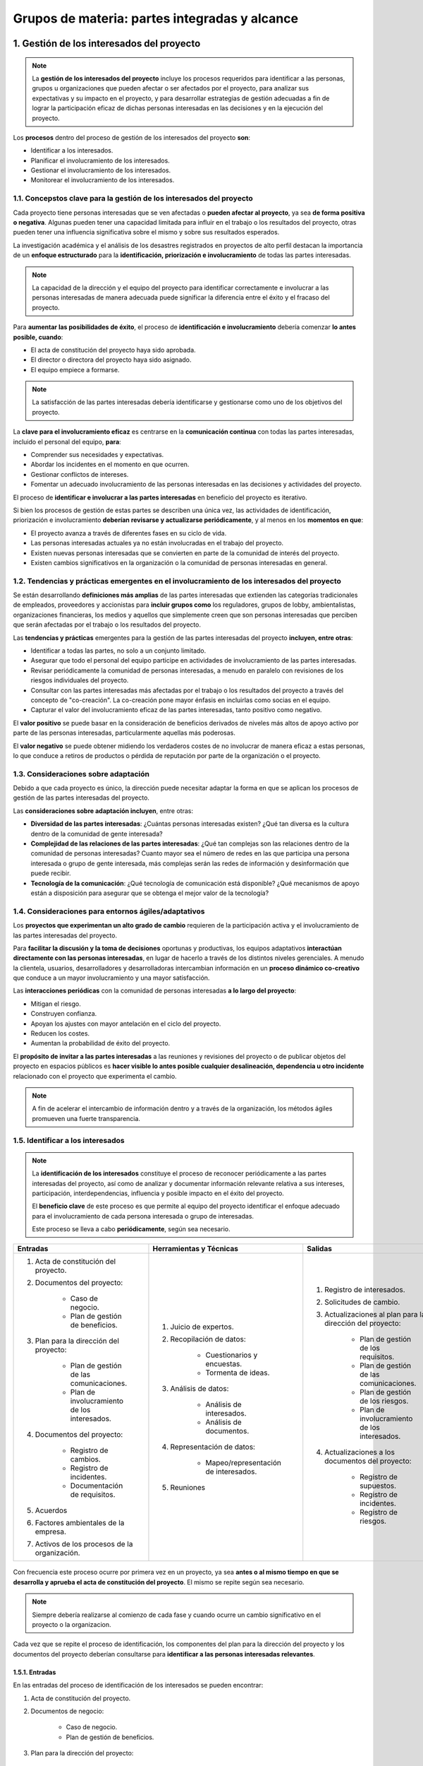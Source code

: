 Grupos de materia: partes integradas y alcance
==============================================

.. figure:: ../../../_static/1_gestion_integrada_de_proyectos/1.4_grupo_materia_partes_integradas_alcance/mapa_conceptual.jpg
   :width: 50%
   :align: center

1. Gestión de los interesados del proyecto
******************************************

.. note:: La **gestión de los interesados del proyecto** incluye los procesos requeridos para identificar a las personas, grupos u organizaciones que pueden afectar o ser afectados por el proyecto, para analizar sus expectativas y su impacto en el proyecto, y para desarrollar estrategias de gestión adecuadas a fin de lograr la participación eficaz de dichas personas interesadas en las decisiones y en la ejecución del proyecto.

Los **procesos** dentro del proceso de gestión de los interesados del proyecto **son**:

- Identificar a los interesados.
- Planificar el involucramiento de los interesados.
- Gestionar el involucramiento de los interesados.
- Monitorear el involucramiento de los interesados.

1.1. Concepstos clave para la gestión de los interesados del proyecto
+++++++++++++++++++++++++++++++++++++++++++++++++++++++++++++++++++++

Cada proyecto tiene personas interesadas que se ven afectadas o **pueden afectar al proyecto**, ya sea **de forma positiva o negativa**. Algunas pueden tener una capacidad limitada para influir en el trabajo o los resultados del proyecto, otras pueden tener una influencia significativa sobre el mismo y sobre sus resultados esperados.

La investigación académica y el análisis de los desastres registrados en proyectos de alto perfil destacan la importancia de un **enfoque estructurado** para la **identificación, priorización e involucramiento** de todas las partes interesadas.

.. note:: La capacidad de la dirección y el equipo del proyecto para identificar correctamente e involucrar a las personas interesadas de manera adecuada puede significar la diferencia entre el éxito y el fracaso del proyecto.

Para **aumentar las posibilidades de éxito**, el proceso de **identificación e involucramiento** debería comenzar **lo antes posible, cuando**:

- El acta de constitución del proyecto haya sido aprobada.
- El director o directora del proyecto haya sido asignado.
- El equipo empiece a formarse.

.. note:: La satisfacción de las partes interesadas debería identificarse y gestionarse como uno de los objetivos del proyecto.

La **clave para el involucramiento eficaz** es centrarse en la **comunicación continua** con todas las partes interesadas, incluido el personal del equipo, **para**:

- Comprender sus necesidades y expectativas.
- Abordar los incidentes en el momento en que ocurren.
- Gestionar conflictos de intereses.
- Fomentar un adecuado involucramiento de las personas interesadas en las decisiones y actividades del proyecto.

El proceso de **identificar e involucrar a las partes interesadas** en beneficio del proyecto es iterativo.

Si bien los procesos de gestión de estas partes se describen una única vez, las actividades de identificación, priorización e involucramiento **deberían revisarse y actualizarse periódicamente**, y al menos en los **momentos en que**:

- El proyecto avanza a través de diferentes fases en su ciclo de vida.
- Las personas interesadas actuales ya no están involucradas en el trabajo del proyecto.
- Existen nuevas personas interesadas que se convierten en parte de la comunidad de interés del proyecto.
- Existen cambios significativos en la organización o la comunidad de personas interesadas en general.

1.2. Tendencias y prácticas emergentes en el involucramiento de los interesados del proyecto
++++++++++++++++++++++++++++++++++++++++++++++++++++++++++++++++++++++++++++++++++++++++++++

Se están desarrollando **definiciones más amplias** de las partes interesadas que extienden las categorías tradicionales de empleados, proveedores y accionistas para **incluir grupos como** los reguladores, grupos de lobby, ambientalistas, organizaciones financieras, los medios y aquellos que simplemente creen que son personas interesadas que perciben que serán afectadas por el trabajo o los resultados del proyecto.

Las **tendencias y prácticas** emergentes para la gestión de las partes interesadas del proyecto **incluyen, entre otras**:

- Identificar a todas las partes, no solo a un conjunto limitado.
- Asegurar que todo el personal del equipo participe en actividades de involucramiento de las partes interesadas.
- Revisar periódicamente la comunidad de personas interesadas, a menudo en paralelo con revisiones de los riesgos individuales del proyecto.
- Consultar con las partes interesadas más afectadas por el trabajo o los resultados del proyecto a través del concepto de "co-creación". La co-creación pone mayor énfasis en incluirlas como socias en el equipo.
- Capturar el valor del involucramiento eficaz de las partes interesadas, tanto positivo como negativo.

El **valor positivo** se puede basar en la consideración de beneficios derivados de niveles más altos de apoyo activo por parte de las personas interesadas, particularmente aquellas más poderosas.

El **valor negativo** se puede obtener midiendo los verdaderos costes de no involucrar de manera eficaz a estas personas, lo que conduce a retiros de productos o pérdida de reputación por parte de la organización o el proyecto.

1.3. Consideraciones sobre adaptación
+++++++++++++++++++++++++++++++++++++

Debido a que cada proyecto es único, la dirección puede necesitar adaptar la forma en que se aplican los procesos de gestión de las partes interesadas del proyecto.

Las **consideraciones sobre adaptación incluyen**, entre otras:

- **Diversidad de las partes interesadas**: ¿Cuántas personas interesadas existen? ¿Qué tan diversa es la cultura dentro de la comunidad de gente interesada?
- **Complejidad de las relaciones de las partes interesadas**: ¿Qué tan complejas son las relaciones dentro de la comunidad de personas interesadas? Cuanto mayor sea el número de redes en las que participa una persona interesada o grupo de gente interesada, más complejas serán las redes de información y desinformación que puede recibir.
- **Tecnología de la comunicación**: ¿Qué tecnología de comunicación está disponible? ¿Qué mecanismos de apoyo están a disposición para asegurar que se obtenga el mejor valor de la tecnología?

1.4. Consideraciones para entornos ágiles/adaptativos
+++++++++++++++++++++++++++++++++++++++++++++++++++++

Los **proyectos que experimentan un alto grado de cambio** requieren de la participación activa y el involucramiento de las partes interesadas del proyecto.

Para **facilitar la discusión y la toma de decisiones** oportunas y productivas, los equipos adaptativos **interactúan directamente con las personas interesadas**, en lugar de hacerlo a través de los distintos niveles gerenciales. A menudo la clientela, usuarios, desarrolladores y desarrolladoras intercambian información en un **proceso dinámico co-creativo** que conduce a un mayor involucramiento y una mayor satisfacción.

Las **interacciones periódicas** con la comunidad de personas interesadas **a lo largo del proyecto**:

- Mitigan el riesgo.
- Construyen confianza.
- Apoyan los ajustes con mayor antelación en el ciclo del proyecto.
- Reducen los costes.
- Aumentan la probabilidad de éxito del proyecto.

El **propósito de invitar a las partes interesadas** a las reuniones y revisiones del proyecto o de publicar objetos del proyecto en espacios públicos es **hacer visible lo antes posible cualquier desalineación, dependencia u otro incidente** relacionado con el proyecto que experimenta el cambio.

.. note:: A fin de acelerar el intercambio de información dentro y a través de la organización, los métodos ágiles promueven una fuerte transparencia.

1.5. Identificar a los interesados
++++++++++++++++++++++++++++++++++

.. note::
	La **identificación de los interesados** constituye el proceso de reconocer periódicamente a las partes interesadas del proyecto, así como de analizar y documentar información relevante relativa a sus intereses, participación, interdependencias, influencia y posible impacto en el éxito del proyecto.

	El **beneficio clave** de este proceso es que permite al equipo del proyecto identificar el enfoque adecuado para el involucramiento de cada persona interesada o grupo de interesadas.

	Este proceso se lleva a cabo **periódicamente**, según sea necesario.

+---------------------------------------------------+--------------------------------------------+------------------------------------------------------------+
| **Entradas**                                      | **Herramientas y Técnicas**                | **Salidas**                                                |
+---------------------------------------------------+--------------------------------------------+------------------------------------------------------------+
|                                                   |                                            | 1. Registro de interesados.                                |
| 1. Acta de constitución del proyecto.             |                                            | 2. Solicitudes de cambio.                                  |
| 2. Documentos del proyecto:                       | 1. Juicio de expertos.                     | 3. Actualizaciones al plan para la dirección del proyecto: |
|                                                   | 2. Recopilación de datos:                  |                                                            |
|     - Caso de negocio.                            |                                            |     - Plan de gestión de los requisitos.                   |
|     - Plan de gestión de beneficios.              |     - Cuestionarios y encuestas.           |     - Plan de gestión de las comunicaciones.               |
|                                                   |     - Tormenta de ideas.                   |     - Plan de gestión de los riesgos.                      |
| 3. Plan para la dirección del proyecto:           |                                            |     - Plan de involucramiento de los interesados.          |
|                                                   | 3. Análisis de datos:                      |                                                            |
|     - Plan de gestión de las comunicaciones.      |                                            | 4. Actualizaciones a los documentos del proyecto:          |
|     - Plan de involucramiento de los interesados. |     - Análisis de interesados.             |                                                            |
|                                                   |     - Análisis de documentos.              |     - Registro de supuestos.                               |
| 4. Documentos del proyecto:                       |                                            |     - Registro de incidentes.                              |
|                                                   | 4. Representación de datos:                |     - Registro de riesgos.                                 |
|     - Registro de cambios.                        |                                            |                                                            |
|     - Registro de incidentes.                     |     - Mapeo/representación de interesados. |                                                            |
|     - Documentación de requisitos.                |                                            |                                                            |
|                                                   | 5. Reuniones                               |                                                            |
| 5. Acuerdos                                       |                                            |                                                            |
| 6. Factores ambientales de la empresa.            |                                            |                                                            |
| 7. Activos de los procesos de la organización.    |                                            |                                                            |
+---------------------------------------------------+--------------------------------------------+------------------------------------------------------------+

.. figure:: ../../../_static/1_gestion_integrada_de_proyectos/1.4_grupo_materia_partes_integradas_alcance/diagrama_de_flujo.jpg
   :width: 50%
   :align: center

Con frecuencia este proceso ocurre por primera vez en un proyecto, ya sea **antes o al mismo tiempo en que se desarrolla y aprueba el acta de constitución del proyecto**. El mismo se repite según sea necesario.

.. note:: Siempre debería realizarse al comienzo de cada fase y cuando ocurre un cambio significativo en el proyecto o la organizacion.

Cada vez que se repite el proceso de identificación, los componentes del plan para la dirección del proyecto y los documentos del proyecto deberían consultarse para **identificar a las personas interesadas relevantes**.

1.5.1. Entradas
---------------

En las entradas del proceso de identificación de los interesados se pueden encontrar:

1. Acta de constitución del proyecto.
2. Documentos de negocio:

	- Caso de negocio.
	- Plan de gestión de beneficios.

3. Plan para la dirección del proyecto:

	- Plan de gestión de las comunicaciones.
	- Plan de involucramiento de los interesados.

4. Documentos del proyecto:

	- Registro de cambios.
	- Registro de incidentes.
	- Documentación de requisitos.

5. Acuerdos.
6. Factores ambientales de la empresa.
7. Activos de los procesos de la organización.


- Acta de constitución de proyecto
	El acta de constitución del proyecto **identifica la lista de personas interesadas clave**. También puede contener información sobre las responsabilidades de las mismas.

- Documentos de negocio
	En la **primera iteración** del proceso de identificación de los interesados. El caso de negocio y el plan de gestión de beneficios son **fuentes de información sobre las partes interesadas** del proyecto. **Dentro de este proceso se describen** de la siguiente manera:

	- **Caso de negocio**: identifica los objetivos del proyecto y una lista inicial de personas interesadas afectadas por el proyecto.
	- **Plan de gestión de beneficios**: describe el plan previsto para obtener los beneficios establecidos en el caso de negocio. Puede identificar a las personas y grupos que se beneficiarán con la entrega de los resultados del proyecto y que por lo tanto se consideran como interesadas.

- Plan para la dirección del proyecto
	El plan para la dirección del proyecto **no está disponible durante la identificación inicial** de las personas interesadas, sin embargo, una vez desarrollado, los componentes del plan para la dirección del proyecto **incluyen, entre otros**:

	- **Plan de gestión de las comunicaciones**: el involucramientoy las comunicaciones de las partes interesadas están estrechamente relacionadas. La información incluida en el plan de gestión de las comunicaciones es una fuente de conocimiento acerca de las mismas.
	- **Plan de involucramiento de los interesados**: identifica las estrategias de gestión y las acciones necesarias para involucrar a las partes interesadas de manera eficaz.

- Documentos del proyecto
	Es poco probable que los documentos del proyecto sean una entrada para la identificación inicial de las personas interesadas. Sin embargo, **la identificación ocurre a lo largo de todo el proyecto**. Una vez superada la fase inicial, habrá más documentos disponibles que se utilizan a lo largo del proyecto.

	Los **documentos del proyecto** que pueden ser **considerados como entradas** para este proceso **incluyen, entre otros**:

	- **Registro de cambios**: puede introducir una persona interesada nueva o cambiar la naturaleza de la relación	de una existente.
	- **Registro de incidentes**: registra los incidentes que pueden introducir nuevas partes interesadas al proyecto o cambiar el tipo de participación de las existentes.
	- **Documentación de requisitos**: pueden proporcionar información sobre las personas interesadas potenciales.

- Acuerdos
	Las partes de un acuerdo las componen personas interesadas del proyecto. El acuerdo **puede contener referencias a otras partes interesadas**.

- Factores ambientales de la empresa
	Los **factores ambientales de la empresa** que pueden influir en el proceso de identificación de los interesados **incluyen, entre otros**:

	- Cultura, clima político y marco de gobernanza de la organización.
	- Estándares gubernamentales o de la industria (regulaciones, estándares de productos y códigos de conducta).
	- Tendencias globales, regionales o locales y prácticas o hábitos.
	- Distribución geográfica de instalaciones y recursos.

- Activos de los procesos de la organización
	Los **activos de los procesos** de la organización que **pueden influir en el proceso de identificación** de las partes interesadas **incluyen, entre otros**:

	- Plantillas e instrucciones del registro de interesados.
	- Registros de interesados de proyectos anteriores.
	- Repositorio de lecciones aprendidas con información acerca de las preferencias, acciones e involucramiento de las personas interesadas.

1.5.2. Herramientas y técnicas
------------------------------

En las herramientas y técnicas del proceso de identificación de los interesados se pueden encontrar:

1. Juicio de expertos.
2. Recopilación de datos:

	- Cuestionarios y encuestas.
	- Tormenta de ideas.

3. Análisis de datos:

	- Análisis de interesados.
	- Análisis de documentos.

4. Representación de datos:

	- Mapeo/ representación de interesados.

5. Reuniones.

- Juicio de expertos
	Como se ha visto en unidades anteriores, se debe tomar en cuenta la pericia de las personas o grupos que tengan **conocimientos especializados o capacitación** en los siguientes **temas**:

	- Comprensión de la politica y las estructuras de poder de la organización.
	- Conocimiento del entorno y la cultura de la organización y otras organizaciones afectadas, incluidos clientes y el entorno en general.
	- Conocimiento de la industria o el tipo de entregable del proyecto.
	- Conocimiento de las contribuciones y la pericia del personal individual del equipo.

- Recopilación de datos
	Las **técnicas de recopilación de datos** que pueden utilizarse para este proceso **incluyen, entre otras**:

	- **Cuestionarios y encuestas**: mediante reuniones uno a uno, sesiones de grupos focales u otras técnicas masivas de recolección de información.
	- **Tormenta de ideas**: se utiliza para identificar partes interesadas. Como se ha visto en la unidad didáctica 3, es una técnica general de recopilación de datos y creatividad que recoge el aporte de grupos tales como el personal del equipo o personas expertas en la materia.
	- **Escritura de ideas (brain writing)**: semejante a la tormenta de ideas, otorga tiempo para considerar las preguntas individualmente antes de llevar a cabo la sesión de creatividad grupal. La información puede recopilarse en grupos (cara a cara o mediante entornos virtuales apoyados por tecnología).

- Análisis de datos
	Las **técnicas de análisis de datos** que pueden utilizarse para este proceso **incluyen, entre otras**:

	- **Análisis de interesados**: da como resultado una lista de personas interesadas e información relevante como sus cargos en la organización, roles en el proyecto, intereses, expectativas, actitudes (sus niveles de apoyo al proyecto) y su preocupación por la información relativa al proyecto. En un sentido amplio, los **intereses de las partes interesadas** pueden incluir,	entre otros, **una combinación de**:

		- **Interés**: una persona o grupo puede verse afectado por una decisión relacionada con elproyecto o sus resultados.
		- **Derechos**: derechos (legales o morales). Los derechos legales, como la salud y seguridad en el trabajo, pueden estar definidos en el marco legislativo de un país. Los derechos morales pueden implicar conceptos de protección de sitios históricos o sostenibilidad ambiental.
		- **Propiedad**: Una persona o grupo tiene un titulo legal de un activo o una propiedad.
		- **Conocimiento**: Conocimiento especializado, que puede beneficiar al proyecto a través de una entrega más eficaz de objetivos del proyecto, resultados de la organización o conocimiento de las estructuras de poder de la organizacion.
		- **Contribución**: Provisión de fondos u otros recursos, incluidos recursos humanos, o prestación de apoyo para el proyecto de formas más intangibles, como el respaldo para promover los objetivos del proyecto o actuar como amortiguador entre el proyecto y las estructuras de poder de la organización y su politica

	- **Análisis de documentos**: evaluación de la documentación disponible del proyecto y las lecciones aprendidas de proyectos anteriores para identificar a las partes interesadas y otra información complementaria. 


- Representación de datos
	Entre las técnicas de representación de datos que pueden utilizarse en este proceso se incluye el **mapeo/representación de interesados**, un método para categorizar las partes interesadas utilizando diversos métodos. La **categorización** ayuda al equipo a construir relaciones con dichas partes.

	Los **métodos comunes** incluyen **matrices de**:

	- Poder/interés.
	- Poder/influencia.
	- Impacto/influencia.

	Cada una de estas técnicas **agrupa a las partes interesadas según su nivel de**:

	- Autoridad (poder).
	- Inquietud acerca de los resultados del proyecto (interés).
	- Capacidad para influir en los resultados del proyecto (influencia).
	- Capacidad para causar cambios en la planificación o la ejecución del proyecto.

	Estos **modelos de clasificación** son útiles para proyectos pequeños o con relaciones simples entre las partes interesadas y el proyecto, o dentro de la propia comunidad de interesados.

	- **Cubo de interesados**:
	- **Modelo de prominencia**: Describe clases de personas interesadas **basándose en evaluaciones de su**:

		- **Poder**: nivel de autoridad o capacidad de influir en los resultados del proyecto:
		- **Urgencia**: necesidad de atención inmediata, ya sea por restricciones de tiempo o por el marcado interés de las partes interesadas en el resultado.
		- **Legitimidad**: su involucramiento es adecuado.

	Existe una **adaptación del modelo de prominencia** que sustituye la legitimidad por proximidad (que se aplica al equipo y mide su nivel de involucramiento con el trabajo del proyecto). El modelo de prominencia presenta su mayor utilidad en 	comunidades de personas interesadas grandes y complejas o cuando existen redes complejas de relaciones dentro de la	comunidad. También resulta útil para determinar la importancia relativa de las partes interesadas identificadas.

	- **Dirección de influencia**: Clasifica las partes interesadas de acuerdo con su influencia en el trabajo del proyecto o en el propio equipo del proyecto. Estas partes **se pueden clasificar** de las siguientes maneras:

		- **Ascendente**: alta dirección de la organización ejecutante u organización del cliente, patrocinador y comité de dirección.
		- **Descendente**: el equipo o los especialistas que aportan conocimientos o habilidades de forma temporal.
		- **Hacia afuera**: grupos de partes interesadas y sus representantes fuera del equipo del proyecto, tales como proveedores, departamentos gubernamentales, el público, usuarios finales y reguladores.
		- **Lateral**: los pares de la dirección del proyecto, tales como otros directores o directoras de proyecto o mandos intermedios que compiten por los recursos escasos del proyecto o que colaboran con la dirección del proyecto compartiendo recursos o información.

	- **Priorización**:

- Reuniones
	Las reuniones se utilizan para **desarrollar un entendimiento sobre las personas interesadas** significativas del proyecto. Pueden adoptar la **forma de**:

	- Talleres de facilitación.
	- Discusiones guiadas en grupos pequeños.
	- Grupos virtuales que utilizan tecnología electrónica o medios sociales para compartir ideas y analizar datos.

1.5.3. Salidas
--------------

En las **salidas** del proceso de **identificación de los interesados** se pueden encontrar:

1. Registro de interesados.
2. Solicitudes de cambio.
3. Actualizaciones al plan para la dirección del proyecto:

	- Plan de gestión de los requisitos.
	- Plan de gestión de las comunicaciones.
	- Plan de gestión de los riesgos.
	- Plan de involucramiento de los interesados.

4. Actualizaciones a los documentos del proyecto:
	
	- Registro de supuestos.
	- Registro de incidentes.
	- Registro de riesgos.

- Registro de interesados
	El registro de los interesados es la **salida principal del proceso de identificación de las personas interesadas**. Este documento contiene información sobre ellas e **incluye, entre otras cosas**:

	- **Información de identificación**: nombre, puesto en la organización, ubicación, datos de contacto y rol en el proyecto.
	- **Información de evaluación**: requisitos principales, expectativas, potencial para influir en los resultados del proyecto, y la fase del ciclo de vida del proyecto en la que la persona interesada tiene la mayor influencia o impacto.
	- **Clasificación de las partes interesadas**: interno/externo, impacto/influencia/poder/interés, ascendente/descendente/hacia afuera/lateral, o cualquier otro modelo de clasificación elegido por la dirección del proyecto.

- Solicitudes de cambio
	Durante la **primera iteración del proceso** de identificación, **no habrá solicitudes de cambio**. A medida que la identificación avanza a lo largo del proyecto, las nuevas personas interesadas o información acerca de las mismas puede dar lugar a una ++solicitud de cambio de++:

	- Producto.
	- Plan para la dirección del proyecto.
	- Otros documentos del proyecto.

	.. note:: Las solicitudes de cambio se procesan para su revisión y tratamiento a través del proceso de realización del control integrado de cambios.


- Actualizaciones al plan para la dirección del proyecto
	Cuando las partes interesadas **se identifican justo al comienzo de un proyecto, no habrá actualizaciones** del plan para la dirección del proyecto. Conforme avanza el proyecto, cualquier cambio en el plan para la dirección del proyecto pasa por el **proceso de control de cambios de la organización** mediante una **solicitud de cambio**. Los componentes que pueden requerir una solicitud de cambio para el plan para la dirección del proyecto **incluyen**:

	- **Plan de gestión de los requisitos**: las partes interesadas que son recientemente identificadas pueden afectar el modo en que las actividades asociadas a los requisitos serán planificadas, monitoreadas y reportadas y qué se informará sobre estas.
	- **Plan de gestión de las comunicaciones**: los requisitos de comunicación de las partes interesadas y las estrategias de comunicación acordadas se registran en el plan de gestión de las comunicaciones.
	- **Plan de gestión de los riesgos**: cuando los requisitos de comunicación de las partes interesadas y las estrategias de comunicación acordadas afectan al enfoque para gestionar el riesgo en el proyecto, esto se refleja en el plan de gestión de los riesgos.
	- **Plan de involucramiento de los interesados**: registra las estrategias de comunicación acordadas para las partes interesadas identificadas.

1.6. Planificar el involucramiento de los interesados
+++++++++++++++++++++++++++++++++++++++++++++++++++++

.. note::

	La **planificación del involucramiento de los interesados** constituye el proceso de desarrollar enfoques para involucrar a las personas interesadas del proyecto, con base en sus necesidades, expectativas, intereses y el posible impacto en el proyecto.

El **beneficio clave** es que proporciona un plan factible para interactuar de manera eficaz con las personas interesadas.

Este proceso se lleva a cabo **periódicamente**, según sea necesario.

+------------------------------------------------+--------------------------------------------------------------------+------------------------------------------------+
| **Entradas**                                   | **Herramientas y Técnicas**                                        | **Salidas**                                    |
+------------------------------------------------+--------------------------------------------------------------------+------------------------------------------------+
|                                                | 1. Juicio de expertos.                                             | 1. Plan de involucramiento de los interesados. |
| 1. Acta de constitución del proyecto.          | 2. Recopilación de datos:                                          |                                                |
| 2. Plan para la dirección del proyecto:        |                                                                    |                                                |
|                                                |     - Estudios comparativos                                        |                                                |
|     - Plan de gestión de los recursos.         |                                                                    |                                                |
|     - Plan de gestión de las comunicaciones.   | 3. Análisis de datos:                                              |                                                |
|     - Plan de gestión de riesgos.              |                                                                    |                                                |
|                                                |     - Análisis de supuestos y restricciones.                       |                                                |
| 3. Documentos del proyecto:                    |     - Análisis de causa raíz.                                      |                                                |
|                                                |                                                                    |                                                |
|     - Registro de supuestos.                   | 4. Toma de decisiones:                                             |                                                |
|     - Registro de cambios.                     |                                                                    |                                                |
|     - Registro de incidentes.                  |     - Priorización/clasificación.                                  |                                                |
|     - Cronograma del proyecto.                 |                                                                    |                                                |
|     - Registro de riesgos.                     | 5. Representación de datos:                                        |                                                |
|     - Registro de interesados.                 |                                                                    |                                                |
|                                                |     - Mapeo mental.                                                |                                                |
| 4. Acuerdos                                    |     - Matriz de evaluación de la participación de los interesados. |                                                |
| 5. Factores ambientales de la empresa.         |                                                                    |                                                |
| 6. Activos de los procesos de la organización. | 6. Reuniones                                                       |                                                |
+------------------------------------------------+--------------------------------------------------------------------+------------------------------------------------+

.. figure:: ../../../_static/1_gestion_integrada_de_proyectos/1.4_grupo_materia_partes_integradas_alcance/diagrama_de_flujo_involucramiento.jpg
   :width: 50%
   :align: center

Temprano, en el ciclo de vida del proyecto, **se desarrolla un plan eficaz** que reconoce las diversas necesidades de información de las partes interesadas. Este plan se revisa y se actualiza periódicamente a medida que cambia la comunidad de personas interesadas.

La primera versión del plan de involucramiento de los interesados se desarrolla **una vez identificada la comunidad inicial** de personas interesadas mediante el proceso de identificación de los interesados.

El **plan de involucramiento de los interesados** se actualiza periódicamente para reflejar los cambios en la comunidad de personas interesadas. Las **situaciones** disparadoras típicas **que requieren actualizaciones del plan se dan cuando**:

- Comienza una nueva fase del proyecto.
- Existen cambios en la estructura de la organización o dentro de la industria.
- Los nuevos individuos o grupos se transforman en partes interesadas.
- Las partes interesadas actuales ya no forman parte de la comunidad de interés o la importancia de determinados interesados para el éxito del proyecto cambia.
- Las salidas de otras áreas de procesos del proyecto, tales como la gestión de cambios, la gestión de riesgos o la gestión de incidentes, requieren una revisión de las estrategias de involucramiento de las partes interesadas. Los resultados de estos ajustes pueden ser cambios en la importancia relativa de los interesados que han sido identificados.

1.6.1. Entradas
---------------

En las entradas del proceso de planificación del involucramiento de los interesados se pueden encontrar:

1. Acta de constitución del proyecto.
2. Plan para a dirección del proyecto:

	- Plan de gestión de los recursos.
	- Plan de gestión de las comunicaciones.
	- Plan de gestión de los riesgos.

3. Documentos del proyecto:

	- Registro de supuesto.
	- Registro de cambios.
	- Registro de incidentes.
	- Cronograma del proyecto.
	- Registro de riesgos.
	- Registro de interesados.

4. Acuerdos.
5. Factores ambientales de la empresa.
6. Activos de los procesos de la organización.

- Acta de constitución del proyecto
	El **acta de constitución del proyecto** contiene **información**, que puede ser considerada al planificar cómo involucrar a las personas interesadas, **sobre**:

	- El propósito del proyecto.
	- Los objetivos del proyecto.
	- Los criterios de éxito del proyecto.

- Plan para la dirección del proyecto
	Los **componentes del plan** para la dirección del proyecto **incluyen, entre otros**:

	- **Plan de gestión de los recursos**: puede contener información relativa a los roles y responsabilidades del equipo y de otras personas interesadas enumeradas en el registro de interesados.

	- **Plan de gestión de las comunicaciones**: las estrategias de comunicación para la gestión de las partes interesadas y sus planes de implementación son a la vez entradas y receptores de la información de los procesos de gestión de los interesados del proyecto.

	- **Plan de gestión de los riesgos**: puede contener umbrales de riesgo o actitudes frente al riesgo que pueden ayudar en la selección de la combinación de estrategias óptima para el involucramiento de las partes interesadas.

- Documentos del proyecto
	Los **documentos del proyecto** que pueden ser **considerados como entradas** para este proceso, especialmente una vez realizada la planificación inicial, **incluyen, entre otros**:

	- **Registro de supuestos**: Contiene información sobre supuestos y restricciones y puede estar vinculado a personas  interesadas específicas.
	- **Registro de cambios**: Contiene cambios en el alcance original del proyecto. Generalmente se vincula a personas interesadas específicas porque pertenecen a distintas categorías que solicitan ciertos cambios, toman decisiones sobre las solicitudes de cambio o se ven afectadas por la implementación de los cambios aprobados.
	- **Registro de incidentes**: La gestión y resolución de incidentes contenidos en el registro de incidentes requerirá de comunicaciones adicionales con las personas interesadas afectadas.
	- **Cronograma del proyecto**: Contiene actividades que pueden vincularse a personas interesadas específicas como dueñas o ejecutoras.
	- **Registro de riesgos**: Contiene los riesgos identificados del proyecto y generalmente los vincula a las personas interesadas específicas ya sea como dueñas del riesgo o sujetas al impacto del riesgo.
	- **Registro de interesados**: Proporciona la lista de partes interesadas del proyecto, incluidos datos de clasificación adicionales y demás información.

- Acuerdos
	Al planificar la participación de contratistas y proveedores, la coordinación generalmente **implica trabajar con el grupo de adquisiciones/contrataciones** de la organización para asegurar la gestión eficaz de contratistas y proveedores.

- Factores ambientales de la empresa
	Los **factores ambientales de la empresa** que pueden influir en el proceso de planificación del involucramiento de los interesados **incluyen, entre otros**:

	- Cultura, clima político y marco de gobernanza de la organización.
	- Políticas de gestión de personal.
	- Apetitos al riesgo de las personas interesadas.
	- Canales de comunicación establecidos.
	- Tendencias, prácticas o hábitos globales, regionales o locales.
	- Distribución geográfica de instalaciones y recursos.

	Algunos de estos factores también aparecen en otros procesos como posibles influencias.

- Activos de los procesos de la organización
	Los **activos de los procesos** de la organización que pueden influir el proceso de planificación del involucramiento de los interesados **incluyen, entre otros**:

	- Políticas y procedimientos corporativos relativos a medios sociales, ética y seguridad.
	- Políticas y procedimientos corporativos para la gestión de incidentes, riesgos, cambios y datos Requisitos de comunicación de la organización.
	- Guías estandarizadas para el desarrollo, intercambio, almacenamiento y recuperación de información.
	- Repositorio de lecciones aprendidas con información acerca de las preferencias, acciones e involucramiento de las partes interesadas.
	- Herramientas de software necesarias para apoyar el involucramiento eficaz de las partes interesadas.

1.6.2. Herramientas y técnicas
------------------------------

En las **herramientas y técnicas** del proceso de **planificación del involucramiento de los interesados** se pueden encontrar:

1. Juicio de expertos.
2. Recopilación de datos:

	- Estudios comparativos.

3. Análisis de datos:

	- Análisis de supuestos y restricciones.
	- Análisis de causa raíz.

4. Toma de decisiones:

	- Priorización/ clasificación.

5. Representación de datos:

	- Mapeo mental.
	- Matriz de evaluación de la participación de los interesados.

6. Reuniones.

- Juicio de expertos
	Se debe tomar en cuenta la pericia de los individuos o grupos que tengan **conocimientos especializados o capacitación** en los siguientes temas:

	- Política y las estructuras de poder de la organización y fuera de la organización.
	- Entorno y la cultura de la organización y fuera de la organización.
	- Técnicas analíticas y de evaluación a utilizar en los procesos de involucramiento de las partes interesadas.
	- Medios y las estrategias de comunicación.

	Conocimiento de proyectos anteriores sobre las características de las partes interesadas, grupos y organizaciones involucradas en el proyecto actual que puedan haber participado en proyectos anteriores similares.

- Recopilación de datos
	Entre las **técnicas de recopilación de datos** que pueden utilizarse para este proceso se incluyen los **estudios comparativos**. Los **resultados del análisis** de las personas interesadas se comparan con la información de otras organizaciones u otros proyectos que se consideran de clase mundial.

- Análisis de datos
	Las **técnicas de análisis de datos** que pueden utilizarse para este proceso **incluyen, entre otras**:

	- **Análisis de supuestos y restricciones**: puede llevarse a cabo para adaptar las estrategias de involucramiento adecuadas.
	- **Análisis de causa raíz**: identifica las razones subyacentes para el nivel de apoyo de las personas interesadas del proyecto, a fin de seleccionar la estrategia adecuada para mejorar su nivel de involucramiento.

- Toma de decisiones
	La **técnica de toma de decisiones** que se puede utilizar para este proceso incluye la **priorización/clasificación**. Los **requisitos de las partes interesadas** deben ser priorizados y clasificados. A menudo se priorizan las partes con mayor interés e influencia a la cabeza de la lista.

- Representación de datos
	Las **técnicas de representación de datos** que pueden utilizarse en este proceso **incluyen, entre otras**:

	- **Mapeo mental**: se utiliza para organizar visualmente la información sobre las personas interesadas, sus relaciones entre sí y con la organización.

	- **Matriz de evaluación del involucramiento de los interesados**: permite comparar los niveles actuales de participación con los niveles deseados necesarios para la entrega exitosa del proyecto.

- Reuniones
	Las **reuniones** se utilizan para **discutir y analizar los datos de entrada** del proceso de planificación del involucramiento de  los interesados y para desarrollar un plan sólido de involucramiento.

1.6.3. Salidas
--------------

En las **salidas** del proceso de planificación del involucramiento de los interesados se puede encontrar el **plan de involucramiento de los interesados**.

- Plan de involucramiento de los interesados
	.. note:: El **plan de involucramiento de los interesados** es un componente del plan para la dirección del proyecto que identifica las estrategias y acciones requeridas para promover el involucramiento productivo de las personas interesadas en la toma de decisiones y la ejecución.

	Dependiendo de las **necesidades del proyecto y las expectativas** de las personas interesadas, puede ser formal o informal y muy detallado o formulado de manera general. El plan de involucramiento puede incluir, entre otras cosas, estrategias o enfoques para involucrar a individuos o grupos de interesados.

1.7. Gestionar el involucramiento de los interesados
++++++++++++++++++++++++++++++++++++++++++++++++++++

.. note::
	
	La **gestión del involucramiento de las personas interesadas** es el proceso de comunicarse y trabajar con las partes interesadas para satisfacer sus necesidades y expectativas, abordar los incidentes y fomentar la participación adecuada.

	El **beneficio clave** de este proceso es que permite al director o directora del proyecto incrementar el apoyo y minimizar la resistencia por parte de las partes interesadas.

	Este proceso se lleva a cabo **periódicamente**, según sea necesario.


.. figure:: ../../../_static/1_gestion_integrada_de_proyectos/1.4_grupo_materia_partes_integradas_alcance/tabla_gestion_involucramiento.jpg
   :width: 75%
   :align: center

.. figure:: ../../../_static/1_gestion_integrada_de_proyectos/1.4_grupo_materia_partes_integradas_alcance/diagrama_gestion_involucramiento.jpg
   :width: 75%
   :align: center

El proceso de gestión del involucramiento de los interesados implica realizar **actividades tales como**:

- **Involucrar** a las personas interesadas en las etapas adecuadas del proyecto para obtener, confirmar o mantener su compromiso continuo con el éxito del mismo.
- **Gestionar** las expectativas de las partes interesadas mediante negociación y comunicacion.
- **Abordar** riesgos o posibles inquietudes relacionados con la gestión de las partes interesadas y anticipar futuros incidentes que puedan plantear.
- **Aclarar y resolver** los incidentes identificados.
- **Comprender**: Gestionar el involucramiento de las partes interesadas ayuda a asegurar que comprendan claramente las metas, objetivos, beneficios y riesgos del proyecto, así como la forma en que su contribución aumentará el éxito del proyecto.


1.7.1. Entradas
---------------

En las entradas del proceso de gestión del involucramiento de los interesados se pueden encontrar:

1. Plan para la dirección del proyecto:

	- Plan de gestión de las comunicaciones.
	- Plan de gestión de los riesgos.
	- Plan de involucramiento de los interesados.
	- Plan de gestión de cambios.

2. Documentos del proyecto:

	- Registro de cambios.
	- Registro de incidentes.
	- Registro de lecciones aprendidas.
	- Registro de interesados.

3. Factores ambientales de la empresa.
4. Activos de los procesos de la organización.

- Plan para la dirección del proyecto
	Los **componentes del plan** para la dirección del proyecto *incluyen, entre otros, los siguientes planes**:

	- **De gestión de las comunicaciones**: Describe los métodos, formatos y tecnologías utilizados para la comunicación con las partes interesadas.
	- **De gestión de los riesgos**: Describe las categorías de riesgo, apetitos al riesgo y formatos de los informes que pueden utilizarse para gestionar el involucramiento de las partes interesadas.
	- **De involucramiento de los interesados**: Proporciona orientación e información sobre la gestión de las expectativas.
	- **De gestión de cambios**: Describe el proceso para presentar, evaluar e implementar los cambios en el proyecto.

- Documentos del proyecto
	Los **documentos del proyecto** que pueden ser **considerados como entradas** de este proceso **incluyen, entre otros**:

	- **Registro de cambios**: las solicitudes de cambio y su estado se documentan en el registro de cambios y se comunican a las personas interesadas adecuadas.
	- **Registro de incidentes**: las inquietudes del proyecto o de las partes interesadas se documentan en el registro de incidentes, así como cualquier elemento de acción asignado asociado a la gestión del incidente.
	- **Registro de lecciones aprendidas**: las lecciones aprendidas anteriormente en el proyecto con respecto al proceso de gestión del involucramiento de los interesados pueden ser aplicadas a fases posteriores en el mismo para mejorar la eficiencia y la eficacia de este proceso.
	- **Registro de interesados**: proporciona la lista de personas interesadas del proyecto, así como cualquier información necesaria para ejecutar el plan de involucramiento.

- Factores ambientales de la empresa
	Los **factores ambientales de la empresa** que pueden influir en el proceso de gestión del involucramiento de los interesados **incluyen, entre otros**:

	- Canales de comunicación establecidos.
	- Tendencias, prácticas o hábitos globales, regionales o locales.
	- Distribución geográfica de instalaciones y recursos.
	- Cultura
	- El clima político y la estructura de gobernanza de la organizacion.
	- Políticas de gestión de personal.
	- Umbrales de riesgo de los interesados.

- Activos de los procesos de la organización
	Los **activos de los procesos** de la organización que pueden incluir en el proceso de gestión del involucramiento de los interesados **incluyen, entre otros**:

	- Politicas y procedimientos corporativos relativos a medios sociales, ética y seguridad.
	- Politicas y procedimientos corporativos para la gestión de incidentes, riesgos, cambios y datos.
	- Requisitos de comunicación de la organización.
	- Guías estandarizadas para el desarrollo, intercambio, almacenamiento y recuperación de información.
	- Información histórica procedente de proyectos anteriores similares.

1.7.2. Herramientas y técnicas
------------------------------

En las **herramientas y técnicas** del proceso de **gestión del involucramiento de los interesados** se pueden encontrar:

1. Juicio de expertos.
2. Habilidades de comunicación:

	- Retroalimentación.

3. Habilidades interpersonales y de equipo:

	- Gestión de conflictos.
	- Conciencia cultural.
	- Negociación.
	- Observación/ conversación.
	- Conciencia política.

4. Reglas básicas.
5. Reuniones.

- Juicio de expertos
	Se debe tomar en cuenta la pericia de las personas o grupos que tengan **conocimientos especializados o capacitación** en los siguientes temas:

	- **Política** y las estructuras de poder de la organización y fuera de la organización.
	- **Entorno y cultura** de la organización y fuera de la organización.
	- **Técnicas** analíticas y de evaluación a utilizar en los procesos de involucramiento de las partes interesadas.
	- **Métodos** y estrategias de comunicación.
	- **Características** de las partes interesadas, grupos y organizaciones involucradas en el proyecto actual que puedan haber participado en proyectos anteriores.
	- **Requisitos**: Gestión de requisitos, gestión de proveedores y gestión de cambios.

- Habilidades de comunicación
	Los **métodos de comunicación** identificados para cada parte interesada en el plan de gestión de las comunicaciones se aplican durante el proceso de gestión del involucramiento de los interesados.

	El **equipo de dirección** del proyecto utiliza la **retroalimentación para ayudar a comprender** la reacción de las partes interesadas frente a las diversas actividades de dirección del proyecto y decisiones clave. La retroalimentación **se puede recoger a través de**:

	- Conversaciones, tanto formales como informales.
	- Identificación y discusión de incidentes.
	- Reuniones.
	- Informes del avance.
	- Encuestas.

- Habilidades interpersonales y de equipo
	Las técnicas para fomentar las **habilidades interpersonales y de equipo** que se pueden utilizar en este proceso **incluyen, entre otras**:

	- **Gestión de conflictos**: La dirección del proyecto debe garantizar que los conflictos se resuelvan de manera oportuna.
	- **Conciencia cultural**: Se utiliza para ayudar a la dirección y al equipo del proyecto a comunicarse de manera eficaz teniendo en cuenta las diferencias culturales y los requisitos de las partes interesadas.
	- **Negociación**: Se utiliza para conseguir apoyo o un acuerdo que respalde el trabajo del proyecto o sus resultados y para resolver conflictos dentro del equipo o con otras partes interesadas.
	- **Observación/Conservación**: Se utiliza para mantenerse en contacto con el trabajo y las actitudes del personal del equipo del proyecto y otras partes interesadas.
	- **Conciencia política**: Se logra a través de la comprensión de las relaciones de poder dentro y en torno al proyecto.

- Reglas básicas
	Las reglas básicas, definidas en el acta de constitución del equipo, **establecen el comportamiento esperado del personal** del equipo del proyecto, así como el de otras partes interesadas, con respecto al involucramiento de los interesados.

- Reuniones
	Las reuniones se utilizan para discutir y abordar cualquier incidente o inquietud con respecto al involucramiento de las partes interesadas. Los **tipos de reuniones** que son beneficiosos como parte de este proceso **incluyen, entre otros**:

	- Toma de decisiones.
	- Resolución de incidentes.
	- Lecciones aprendidas y retrospectivas.
	- Lanzamiento del proyecto.
	- Planificación de sprints.
	- Actualizaciones de estado.

1.7.3. Salidas
--------------

En las **salidas** del proceso de **gestión del involucramiento de los interesados** se pueden encontrar:

1. Solicitudes de cambio.
2. Actualizaciones al plan para la dirección del proyecto:

	- Plan de gestión de las comunicaciones.
	- Plan de involucramiento de los interesados.

3. Actualizaciones a los documentos del proyecto:

	- Registro de cambios.
	- Registro de incidentes.
	- Registro de lecciones aprendidas.
	- Registro de interesados.

- Solicitudes de cambio
	Como resultado del proceso de gestión del involucramiento de los interesados, pueden surgir **cambios en el alcance** del proyecto o del producto. Todas las solicitudes de cambio se procesan para su revisión y tratamiento **a través del proceso de realización del control integrado de cambios**.

- Actualizaciones del plan para la dirección del proyecto
	Cualquier cambio en el plan para la dirección del proyecto pasa por el proceso de control de cambios de la organización mediante una **solicitud de cambio**. Los **componentes del plan** para la dirección del proyecto que pueden requerir una solicitud de cambio para el plan para la dirección del proyecto incluyen, **entre otros**:

	- **Plan de gestión de las comunicaciones**: se actualiza para reflejar nuevos requisitos o modificaciones de los requisitos de las partes interesadas.
	- **Plan de involucramiento de los interesados**: se actualiza para reflejar estrategias de gestión nuevas o modificadas necesarias para involucrar a las partes interesadas de manera eficaz.

- Actualizaciones a los documentos del proyecto
	Los **documentos del proyecto** que **pueden actualizarse** como resultado de llevar a cabo este proceso **incluyen, los siguientes tipos de registro**:

	- **De cambios**: Puede actualizarse en base a cualquier solicitud de cambio.
	- **De incidentes**: Puede actualizarse para reflejar una actualización o el desarrollo de una entrada al registro de incidentes.
	- **De lecciones aprendidas**: Se actualiza con enfoques eficaces o ineficaces para gestionar el involucramiento de las partes interesadas, de modo que esa información pueda ser utilizada en el proyecto actual o en proyectos futuros.
	- **De interesados**: Puede actualizarse en base a nueva información proporcionada a las partes interesadas sobre incidentes resueltos, cambios aprobados y estado general del proyecto.

1.8. Monitorear el involucramiento de los interesados
+++++++++++++++++++++++++++++++++++++++++++++++++++++

.. note::
	El **monitoreo del involucramiento de los interesados** es el proceso de monitorear las relaciones de los interesados del proyecto y adaptar las estrategias para involucrarlos, a través de la modificación de las estrategias y los planes de involucramiento.

	El **beneficio clave** de este proceso es que se mantiene o incrementa la eficiencia y la eficacia de las actividades de participación de los interesados a medida que el proyecto evoluciona y su entorno cambia.

	Este proceso se lleva a cabo **de manera continua a lo largo de todo el proyecto**.

.. figure:: ../../../_static/1_gestion_integrada_de_proyectos/1.4_grupo_materia_partes_integradas_alcance/tabla_monitorizacion_involucramiento.jpg
   :width: 75%
   :align: center

.. figure:: ../../../_static/1_gestion_integrada_de_proyectos/1.4_grupo_materia_partes_integradas_alcance/diagrama_monitorizacion_involucramiento.jpg
   :width: 75%
   :align: center

1.8.1. Entradas
---------------

En las **entradas** del **monitoreo del involucramiento de los interesados** se pueden encontrar:

1. Plan para la dirección del proyecto:

	- Plan de gestión de los recursos.
	- Plan de gestión de las comunicaciones.
	- Plan de involucramiento de los interesados.

2. Documentos del proyecto:

	- Registro de incidentes.
	- Registro de lecciones aprendidas.
	- Comunicaciones del proyecto.
	- Registro de riesgo.
	- Registro de interesados.

3. Datos de desempeño del trabajo.
4. Factores ambientales de la empresa.
5. Activos de los procesos de la organización.

- Plan para la dirección del proyecto
	Los **componentes del plan para la dirección** del proyecto **incluyen, entre otros**:

	- **Plan de gestión de los recursos**: identifica los métodos para la gestión de los miembros del equipo.
	- **Plan de gestión de las comunicaciones**: describe los planes y estrategias para la comunicación con las partes interesadas del proyecto.
	- **Plan de involucramiento de los interesados**: define el plan para gestionar las necesidades y expectativas de las personas interesadas.

- Documentos del proyecto
	Los documentos del proyecto que pueden ser considerados como entradas para este proceso incluyen, entre otros, los siguientes tipos de registro:

	- **De incidentes**: Documenta todos los incidentes conocidos relacionados con el proyecto y las partes interesadas.
	- **De lecciones aprendidas**: Las lecciones aprendidas anteriormente en el proyecto pueden ser aplicadas en fases posteriores del mismo para mejorar la eficiencia y la eficacia del involucramiento de las partes interesadas.
	- **Comunicaciones del proyecto**: Incluyen las comunicaciones del proyecto que han sido distribuidas a las partes interesadas tal como se define en el plan de gestión de las comunicaciones y el plan de involucramiento de los interesados.
	- **De riesgos**: Contiene los riesgos identificados para el proyecto, incluidos aquellos relacionados con el involucramiento y las interacciones de las partes interesadas, su categorización y lista de respuestas potenciales.
	- **De interesados**: Contiene información de las personas interesadas que incluye, entre otras cosas, la identificación, evaluación y clasificación de las mismas.

- Datos de desempeño del trabajo
	Los datos de desempeño del trabajo **contienen información sobre el estado del proyecto**, tal como:

	- Personas interesadas que apoyan el proyecto.
	- Nivel de interés.
	- Tipo de participación.

- Factores ambientales de la empresa
	Los **factores ambientales de la empresa** que pueden influir en el proceso de monitoreo del involucramiento de los interesados **incluyen, entre otros**:

	- Cultura, clima político y marco de gobernanza de la organización.
	- Políticas de gestión de personal. 
	- Umbrales de riesgo de las partes interesadas.
	- Canales de comunicación establecidos.
	- Tendencias, prácticas o hábitos globales, regionales o locales.
	- Distribución geográfica de instalaciones y recursos.

- Activos de los procesos de la organización
	Los **activos de los procesos** de la organización que pueden influir en el proceso de monitoreo del involucramiento de los interesados **incluyen, entre otros**:

	- Políticas y procedimientos corporativos relativos a medios sociales, ética y seguridad.
	- Políticas y procedimientos corporativos para la gestión de incidentes, riesgos, cambios y datos.
	- Requisitos de comunicación de la organización.
	- Guías estandarizadas para el desarrollo, intercambio, almacenamiento y recuperación de información.
	- Información histórica procedente de proyectos anteriores.
	
1.8.2. Herramientas y técnicas
------------------------------

En las **herramientas y técnicas** del **monitoreo del involucramiento de los interesados** se pueden encontrar:

1. Análisis de datos:

	- Análisis de alternativas.
	- Análisis de causa raíz.
	- Análisis de interesados.

2. Toma de decisiones:

	- Análisis de decisiones con múltiples criterios.
	- Votación.

3. Representación de datos:

	- Matriz de evaluación del involucramiento de los interesados.

4. Habilidades de comunicación:

	- Retroalimentación.
	- Presentaciones.

5. Habilidades interpersonales y de equipo:

	- Escuchar de forma activa.
	- Conciencia cultural.
	- Liderazgo.
	- Creación de relaciones de trabajo.
	- Conciencia política.

6. Reuniones.

- Análisis de datos
	Las **técnicas de análisis de datos** que pueden utilizarse para este proceso **incluyen, entre otras**:

	- **Análisis de alternativas**: puede utilizarse para evaluar las opciones para responder a las variaciones en los resultados deseados del involucramiento de las partes interesadas.
	- **Análisis de causa raíz**: se puede utilizar un análisis de causa raíz para determinar el motivo subyacente básico por el cual el involucramiento de las partes interesadas no está teniendo el efecto planificado.
	- **Análisis de interesados**: ayuda a determinar la posición de los individuos y grupos en cualquier momento determinado del proyecto.

- Habilidades de comunicación
	Las **técnicas de comunicación** que pueden utilizarse para este proceso **incluyen, entre otras**:

	- **Retroalimentación**: se utiliza para asegurar que la información proporcionada a las personas interesadas sea recibida y comprendida.
	- **Presentaciones**: proporcionan información clara a las partes interesadas.

- Habilidades interpersonales y de equipo
	Las técnicas para fomentar las **habilidades interpersonales y de equipo** que pueden utilizarse para este proceso **incluyen, entre otras**:

	- **Escuchar de forma activa**: Se utiliza para reducir los malentendidos y otros problemas de comunicación.
	- **Conciencia y sensibilidad cultural**: Ayudan a la dirección del proyecto a planificar las comunicaciones en base a los requisitos y las diferencias culturales de las partes interesadas y el personal del equipo.
	- **Liderazgo**: El involucramiento exitoso de las partes interesadas requiere fuertes habilidades de liderazgo para comunicar la visión e inspirar a apoyar el trabajo y los resultados del proyecto.
	- **Creación de relaciones de trabajo**: *Networking*: asegura el acceso a información sobre los niveles de participación de las partes interesadas.
	- **Conciencia política**: Se utiliza para comprender las estrategias de la organización, comprender quién ejerce poder e influencia en este ámbito, y para desarrollar la capacidad de comunicarse con las personas interesadas.

- Reuniones
	Existen diversos **tipos de reuniones**:

	- Sobre el estado del proyecto.
	- De pie.
	- Retrospectivas.
	- Acordadas en el plan de involucramiento de los interesados para monitorear y evaluar los niveles de participación.

	Las reuniones ya no están limitadas por las interacciones cara a cara o voz a voz. Si bien las **interacciones cara a cara son ideales**, pueden resultar caras. Las **teleconferencias** y la tecnología salvan la brecha y proporcionan numerosas formas de

1.8.3. Salidas
--------------

En las **salidas** del **monitoreo del involucramiento de los interesados** se pueden encontrar:

1. Información de desempeño del trabajo.
2. Solicitudes de cambio.
3. Actualizaciones al plan para a dirección del proyecto:

	- Plan de gestión de los recursos.
	- Plan de gestión de las comunicaciones.
	- Plan de involucramiento de los interesados.

4. Actualizaciones a los documentos del proyecto:

	- Registro de incidentes.
	- Registro de lecciones aprendidas.
	- Registro de riesgos.
	- Registro de interesados.

- Información de desempeño del trabajo
	La información de desempeño del trabajo **incluye datos sobre** el estado de involucramiento de las personas interesadas, como el nivel de apoyo actual al proyecto y comparado con los niveles deseados de participación, tal como se definen en la matriz de evaluación del involucramiento de los interesados, el cubo de interesados u otra herramienta.

- Solicitudes de cambio
	Una solicitud de cambio puede incluir **acciones correctivas y preventivas** para mejorar el nivel actual de involucramiento de las partes interesadas.

	Las solicitudes de cambio se procesan para su revisión y tratamiento **a través del proceso de realización del control integrado de cambios**.

- Actualizaciones del plan para la dirección del proyecto
	Cualquier cambio en el plan para la dirección del proyecto pasa por el proceso de control de cambios de la organización mediante una **solicitud de cambio**. Los **componentes del plan** para la dirección del proyecto que pueden requerir una solicitud de cambio **incluyen, entre otros**:

	- **Plan de gestión de los recursos**: las responsabilidades del equipo relativas a las actividades de involucramiento de las partes interesadas pueden requerir actualización.
	- **Plan de gestión de las comunicaciones**: las estrategias de comunicación del proyecto pueden requerir actualización.
	- **Plan de involucramiento de los interesados**: la información sobre la comunidad de personas interesadas del proyecto puede requerir actualización.

- Actualizaciones a los documentos del proyecto
	Los **documentos del proyecto** que **pueden actualizarse** como resultado de llevar a cabo este proceso **incluyen, entre otros, los siguientes tipos de registro**:

	- **De incidentes**: La información del registro de incidentes indica actitudes de las personas interesadas y puede requerir actualización.
	- **De lecciones aprendidas**: Se actualiza con información sobre las dificultades y cómo podrían haberse evitado. También se actualiza con enfoques que han funcionado bien y aquellos que no han funcionado para involucrar a las partes interesadas de manera óptima.
	- **De riesgos**: Puede surgir la necesidad de actualizar el registro de riesgos con las respuestas a los riesgos de las partes interesadas.
	- **De interesados**: Como se ha visto anteriormente, proporciona la lista de partes interesadas del proyecto, incluidos datos de clasificación adicionales y demás información.

2. Gestión del alcance
**********************

.. note:: La **gestión del alcance del proyecto** incluye los procesos necesarios para garantizar que el proyecto incluya todo el trabajo requerido, y únicamente el trabajo requerido, para completar el proyecto con éxito. Se enfoca primordialmente en definir y controlar qué se incluye y qué no se incluye en el proyecto.

Los **procesos de la gestión del alcance del proyecto son**:

- Planificar la gestión del alcance.
- Recopilar requisitos.
- Definir el alcance.
- Crear la Estructura de Desglose del Trabajo (EDT)/Work Breakdown Structure (WBS).
- Validar el alcance.
- Controlar el alcance.


2.1. Introducción
+++++++++++++++++

Los procesos de gestión del alcance del proyecto se presentan como **procesos diferenciados con interfaces definidas**, aunque en la práctica se superponen e interactúan entre ellos de formas que no pueden detallarse en su totalidad.

2.2. Conceptos clave para la gestión del alcance del proyecto
+++++++++++++++++++++++++++++++++++++++++++++++++++++++++++++

En el contexto del proyecto, el término **alcance puede referirse a**:

- **Alcance del producto**: características y funciones de un producto, servicio o resultado.
- **Alcance del proyecto**: trabajo realizado para entregar un producto, semicio o resultado con las funciones y características especificadas. En ocasiones se considera que el término "alcance del proyecto" incluye el alcance del producto.

Los **enfoques de los ciclos de vida de los proyectos** pueden variar continuamente desde enfoques predictivos hasta enfoques adaptativos o ágiles, tal como se explica a continuación: 

- Ciclo de vida adaptativo o ágil
	- Los **entregables del proyecto** son desarrollados a través de múltiples iteraciones, donde se define y se aprueba un alcance detallado antes del comienzo de una iteración. Los proyectos con ciclos de vida  adaptativos están destinados a responder a niveles altos de cambio y requieren el involucramiento continuo de las partes interesadas.
	- El **alcance global** de un proyecto adaptativo será descompuesto en un conjunto de requisitos y trabajos a realizar, a veces denominado **registro de trabajos pendientes** asociado al producto. Al comienzo de una iteración, el equipo trabajará para determinar cuántos de los elementos de alta prioridad de la lista del registro de trabajos pendientes se pueden entregar dentro de la siguiente iteración. Se repiten **3 procesos** para cada iteración:

		- Recopilar requisitos.
		- Definir el alcance.
		- Crear la EDT/WBS.

	- El **patrocinador y los representantes del cliente** deberían estar  **continuamente involucrados** en el proyecto para proporcionar retroalimentación sobre los entregables a medida que son generados y para garantizar que el registro de trabajos pendientes asociado al producto refleje sus necesidades actuales. Para cada iteración se repiten **2 procesos**:

		- Validar el alcance.
		- Controlar el alcance.

	- Los proyectos con ciclos de vida adaptativos utilizan **registros de trabajos pendientes** (incluidos los requisitos del producto y las historias de usuarios) para reflejar sus necesidades actuales.

- Ciclo de vida predictivo
	- Los **entregables del proyecto** se definen al comienzo del proyecto y cualquier cambio en el alcance es gestionado en forma progresiva.
	- La **línea base del alcance** del proyecto es la versión aprobada del enunciado del alcance del proyecto, la estructura de desglose del trabajo (EDT/WBS) y su diccionario de la EDT/WBS asociado. Una línea base puede cambiarse solo mediante procedimientos formales de control de cambios y se utiliza como base de comparación durante la realización de los procesos de validación del alcance y de control del alcance, así como de otros procesos de control.
	- En un proyecto predictivo **los procesos se llevan a cabo hacia el principio del proyecto** y se actualizan según sea necesario, utilizando el proceso integrado de control de cambios.
	- El proceso de **validación del alcance** ocurre con cada entregable o revisión de fase y el proceso de control del alcance es continuo

La **conclusión del alcance del proyecto** se mide con relación al plan para la dirección del proyecto, mientras que la **conclusión del alcance del producto** se mide con relación a los requisitos del producto. 

Los **entregables verificados** obtenidos del proceso de control de la calidad constituyen una entrada para el proceso validación del alcance. una de las salidas de dicha validación son los **entregables aceptados** que son formalmente firmados y aprobados por la persona interesada autorizada.

Por lo tanto, la persona interesada debe involucrarse desde el  principio durante la planificación (a veces también al inicio) y proporcionar entradas sobre la calidad de los entregables para que el control de la calidad pueda **evaluar el desempeño** y **recomendar los cambios necesarios**.

2.3. Tendencias y prácticas emergentes en la gestión del alcance del proyecto
+++++++++++++++++++++++++++++++++++++++++++++++++++++++++++++++++++++++++++++

.. note:: Los **requisitos** son las condiciones o capacidades que se requiere que estén presentes en un producto, servicio o resultado a fin de satisfacer un acuerdo u otra especificación impuesta formalmente.

Los requisitos han sido siempre una preocupación en la dirección de proyectos y siguen ganando más atención en la profesión. A medida que el entorno mundial se vuelve más complejo, las organizaciones están empezando a reconocer cómo utilizar el **análisis de negocios para obtener ventajas competitivas** mediante la definición, gestión y control de las actividades de los requisitos.

Las **actividades de análisis de negocios** pueden comenzar **antes de que se inicie un proyecto** y se asigne un director o directora.

El **proceso de gestión de los requisitos** comienza con una **evaluación de las necesidades en**:

- La planificación de los portafolios.
- La planificación del programa.
- Dentro de un proyecto especifico.

La obtención, la documentación y la gestión de los requisitos de las partes interesadas se llevan a cabo dentro de los procesos de gestión del alcance del proyecto.

Las **tendencias y prácticas emergentes para el proceso de gestión del alcance del proyecto** incluyen, entre otras, un enfoque en la colaboración con los profesionales de análisis de negocios **para**:

- Determinar los problemas e identificar las necesidades de negocio.
- Identificar y recomendar soluciones viables para satisfacer esas necesidades.
- Obtener, documentar y gestionar los requisitos de los interesados a fin de cumplir con los objetivos del negocio y del proyecto.
- Facilitar la implementación exitosa del producto, servicio o resultado final del programa o proyecto.
- El proceso termina con el cierre de los requisitos, el cual transfiere el producto, servicio o resultado al destinatario a fin de medir, monitorear, realizar y mantener los beneficios a largo plazo.
- El rol con la responsabilidad de llevar a cabo análisis de negocios se debería asignar a recursos con suficientes habilidades de análisis de negocios y pericia. Si se asigna un analista de negocios a un proyecto, las actividades relacionadas con requisitos son responsabilidad de ese rol.
- La dirección del proyecto es responsable de garantizar que el trabajo relacionado con requisitos se tenga en cuenta en el plan para la dirección del proyecto y que las actividades relacionadas con requisitos se realicen en el plazo requerido y dentro del presupuesto y aporten valor.

2.4. Planificar la gestión del alcance
++++++++++++++++++++++++++++++++++++++

.. note:: 
	
	La **planificación de la gestión del alcance** consiste en la creación de un plan para la gestión del alcance que documente cómo serán definidos, validados y controlados el alcance del proyecto y del producto.

	El **beneficio clave** de este proceso es que proporciona guía y dirección sobre cómo se gestionará el alcance a lo largo del proyecto.

	Este proceso se lleva a cabo **una única vez o en puntos predefinidos del proyecto**.

.. figure:: ../../../_static/1_gestion_integrada_de_proyectos/1.4_grupo_materia_partes_integradas_alcance/tabla_gestion_alcance.jpg
   :width: 75%
   :align: center

.. figure:: ../../../_static/1_gestion_integrada_de_proyectos/1.4_grupo_materia_partes_integradas_alcance/diagrama_gestion_alcance.jpg
   :width: 75%
   :align: center

.. note:: El **plan de gestión del alcance** es un componente del plan para la dirección del proyecto o programa que describe cómo será definido, desarrollado, monitoreado, controlado y validado el alcance.

El **desarrollo** del plan de gestión del alcance y de los detalles del alcance del proyecto comienzan con el **análisis de la  información contenida en el acta de constitución del proyecto**, en los últimos planes subsidiarios aprobados del plan para la dirección del proyecto, en la información histórica contenida en los activos de los procesos de la organización y en cualquier otro factor ambiental relevante de la empresa.

2.4.1. Entradas
---------------

En las **entradas** del proceso de **planificación de la gestión del alcance** se pueden encontrar:

1. Acta de constitución del proyecto.
2. Plan para la dirección del proyecto:

	- Plan de gestión de la calidad.
	- Descripción del ciclo de vida del proyecto.
	- Enfoque de desarrollo.

3. Factores ambientales de la empresa.
4. Activos de los procesos de la organización.

- Acta de constitución del proyecto
	En este proceso, el acta de constitución del proyecto **documenta**:

	- El propósito del proyecto.
	- La descripción del proyecto de alto nivel.
	- Los supuestos.
	- Las restricciones.
	- Los requisitos de alto nivel que el proyecto está destinado a satisfacer.

- Plan para la dirección del proyecto
	Los **componentes del plan** para la dirección del proyecto **incluyen, entre otros**:

	- **Plan de gestión de la calidad**: la forma en que serán gestionados el alcance del  proyecto y del producto puede ser influenciada por la forma en que sean implementados en el proyecto la política de calidad, las metodologías y los estándares de la organización.
	- **Descripción del ciclo de vida del proyecto**: el ciclo de vida del proyecto determina la serie de fases que atraviesa un proyecto desde su inicio hasta el final.
	- **Enfoque de desarrollo**: define si se utilizará un enfoque de desarrollo en cascada, iterativo, adaptativo, ágil o híbrido.

- Factores ambientales de la empresa
	Los factores ambientales de la empresa que pueden influir en el proceso de planificación de la gestión del alcance incluyen, entre otros:

	- Cultura de la organización.
	- Infraestructura.
	- Gestión de personal.
	- Condiciones del mercado.

- Activos de los procesos de la organización
	Los **activos de los procesos** de la organización que pueden influir en el proceso de planificación de la gestión del alcance incluyen, entre otros:

	- Políticas y procedimientos.
	- Información histórica y repositorios de lecciones aprendidas.

2.4.2. Herramientas y técnicas
------------------------------

En las **herramientas y técnicas** del proceso de **planificación de la gestión del alcance** se pueden encontrar:

1. Juicio de expertos.
2. Análisis de datos:

	- Análisis de alternativas.

3. Reuniones.

- Juicio de expertos
	Se debería considerar la pericia de las personas o gruposcon capacitación o **conocimientos especializados** en los siguientes **temas**:

	- Proyectos similares anteriores.
	- Información de la industria, disciplina y área de aplicación.

- Análisis de datos
	Entre las **técnicas de análisis de datos** que pueden utilizarse para este proceso se incluye, entre otras, el **análisis de alternativas**.

	Se **evalúan diversas formas de**:

	- Recolección de requisitos.
	- Elaboración del alcance del proyecto y del producto.
	- Creación del producto.
	- Validación del alcance.
	- Control del alcance.

- Reuniones
	Los **equipos del proyecto** pueden asistir a reuniones del proyecto a fin de desarrollar el plan para la gestión del alcance. Entre las **personas que participan en el proyecto se pueden incluir**:

	- Director o directora.
	- Patrocinadores/as.
	- Personal del equipo.
	- Determinadas partes interesadas.
	- Cualquier persona responsable de cualquiera de los procesos de gestión del alcance.
	- Otras personas, según sea necesario.

2.4.3. Salidas
--------------

En las **salidas** del proceso de **planificación de la gestión del alcance** se pueden encontrar:

1. Plan para la gestión de alcance.
2. Plan de gestión de los requisitos.

- Plan de gestión del alcance del proyecto
	.. note:: El **plan de gestión del alcance del proyecto** es un componente del plan para la dirección del proyecto que describe cómo será definido, desarrollado, monitoreado, controlado y validado el alcance.

	Los **componentes de un plan de gestión** del alcance del proyecto **incluyen procesos para**:

	- Elaborar un enunciado del alcance del proyecto.
	- Permitir la creación de la EDT/WBS a partir del enunciado detallado del alcance del proyecto.
	- Establecer cómo se aprobará y conservará la línea base del alcance.
	- Especificar cómo se obtendrá la aceptación formal de los entregables del proyecto que se hayan completado.

	Dependiendo de las necesidades del proyecto, el plan de gestión del alcance del proyecto puede ser formal o informal, muy detallado o más general.

- Plan de gestión de los requisitos
	.. note:: El **plan de gestión de los requisitos** es un componente del plan para la dirección del proyecto que describe cómo se analizarán, documentarán y gestionarán los requisitos del proyecto y del producto.

	Según el *Business Analysisfor Practitioners: A Practice Guide**, algunas organizaciones se refieren a él como un plan de análisis de negocios. Los **componentes** del plan de gestión de los requisitos **incluyen, entre otros**:

	- Cómo serán planificadas, monitoreadas y reportadas las actividades asociadas a los requisitos y qué se informará sobre estas.
	- Las actividades de gestión de la configuración, tales como: cómo se iniciarán los cambios, cómo se analizará el impacto, cómo será el monitoreo, seguimiento y reporte, así como los niveles de autorización requeridos para aprobar dichos cambios.
	- El proceso para priorizar los requisitos.
	- Las métricas que se utilizarán y el fundamento de su uso.

2.5. Recopilar requisitos
+++++++++++++++++++++++++

.. note:: 

	La **recopilación de requisitos** es el proceso de determinar, documentar y gestionar las necesidades y los requisitos de las partes interesadas para cumplir con los objetivos del proyecto.

	El **beneficio clave** de este proceso es que proporciona la base para definir el alcance del producto y el alcance del proyecto.

	Este proceso se lleva a cabo **una única vez o en puntos predefinidos del proyecto**.

.. figure:: ../../../_static/1_gestion_integrada_de_proyectos/1.4_grupo_materia_partes_integradas_alcance/tabla_recopilar_requisitos.jpg
   :width: 75%
   :align: center

.. figure:: ../../../_static/1_gestion_integrada_de_proyectos/1.4_grupo_materia_partes_integradas_alcance/diagrama_recopilar_requisitos.jpg
   :width: 75%
   :align: center

El **éxito del proyecto** depende directamente de la **participación activa de las partes interesadas** en el descubrimiento y la descomposición de las necesidades en requisitos del proyecto y del producto, y del cuidado que se tenga al determinar, documentar y gestionar los requisitos del producto, servicio o resultado del proyecto.

.. note:: Los **requisitos** son las condiciones o capacidades que se requiere que estén presentes en un producto, servicio o resultado a fin de satisfacer un acuerdo u otra especificación impuesta formalmente.

Los requisitos **incluyen las necesidades y expectativas cuantificadas y documentadas** del patrocinador/a, de la clientela y de otras partes interesadas. Estos requisitos **deben recopilarse, analizarse y registrarse** con un nivel de detalle suficiente que permita incluirlos en la línea base del alcance y medirlos una vez que se inicie el proyecto.

Los requisitos **constituyen la base de la EDT/WBS**. La planificación del coste, del cronograma, de la calidad y en las adquisiciones se basa en estos requisitos.

2.5.1. Entradas
---------------

En las **entradas** del proceso de **recopilación de requisitos** se pueden encontrar:

1. Acta de constitución del proyecto.
2. Plan para la dirección del proyecto:

	- Plan para la gestión del alcance.
	- Plan de gestión de los requisitos.
	- Plan de involucramiento de los interesados.

3. Documentos del proyecto:

	- Registro de supuestos.
	- Registro de lecciones aprendidas.
	- Registro de interesados.

4. Documentos de negocio del proyecto:

	- Caso de negocio.

5. Acuerdos.
6. Factores ambientales de la empresa.
7. Activos de los procesos de la organización.

- Acta de constitución del proyecto
	En este proceso, el acta de constitución del proyecto **documenta la descripción del proyecto y los requisitos de alto nivel** que se utilizarán para desarrollar los requisitos detallados.

- Plan para la dirección del proyecto
	Los **componentes del plan** para la dirección del proyecto **incluyen, entre otros**:

	- **Plan para la gestión del alcance del proyecto**: contiene información sobre cómo se definirá y se desarrollará el alcance del proyecta.
	- **Plan de gestión de los requisitos**: tiene información sobre cómo se recolectarán, analizarán y documentarán los requisitos del proyecto.
	- **Plan de involucramiento de los interesados**: se utiliza para comprender los requisitos de comunicación y el nivel de compromiso de las partes interesadas a fin de evaluar y adaptarse  al nivel de participación en las actividades relacionadas con los requisitos.

- Documentos del proyecto
	Los ejemplos de **documentos del proyecto** que pueden ser **considerados como entradas** para este proceso incluyen, entre otros:

	- **Registro de supuestos**: identifica supuestos sobre el producto, el proyecto, el entorno, las partes interesadas, y otros factores que pueden influir en los requisitos.
	- **Registro de lecciones aprendidas**: se utiliza para proporcionar información sobre las técnicas efectivas de recolección de requisitos, sobre todo para los proyectos que estén utilizando una metodología de desarrollo de productos iterativa o adaptativa.
	- **Registro de interesados**: se utiliza para identificar a las partes interesadas capaces de proporciona información acerca de los requisitos. También captura los requisitos y expectativas que tienen dichas partes con relación al proyecto.

- Documentos de negocio
	Como se ha visto con anterioridad, un documento de negocio que puede influir en el proceso de recopilación de requisitos en el **caso de negocio**, que puede describir los criterios necesarios deseados y opcionales para satisfacer las necesidades del negocio.

- Acuerdos
	Los acuerdos pueden contener **requisitos del proyecto y del producto**.

- Factores ambientales de la empresa
	Los **factores ambientales de la empresa** que pueden influir en el proceso de recopilación de requisitos **incluyen, entre otros**:

	- Cultura de la organización.
	- Infraestructura.
	- Gestión de personal.
	- Condiciones del mercado.

- Activos de los procesos de la organización
	Los **activos de los procesos** de la organización que pueden influir en el proceso de recopilación de requisitos **incluyen, entre otros**:

	- Políticas y procedimientos.
	- Información histórica y repositorio de  lecciones aprendidas con información procedente de proyectos anteriores.

2.5.2. Herramientas y técnicas
------------------------------

En las **herramientas y técnicas** del proceso de **recopilación de requisitos** se pueden encontrar:

1. Juicio de expertos.
2. Recopilación de datos:

	- Tormenta de ideas.
	- Entrevistas.
	- Grupos focales.
	- Cuestionarios y encuestas.
	- Estudios comparativos.

3. Análisis de datos:

	- Análisis de documentos.

4. Toma de decisiones:

	- Votación.
	- Análisis de decisiones con múltiples criterios.

5. Representación de datos:

	- Diagramas de afinidad.
	- Mapeo mental.

6. Habilidades interpersonales y de equipo:

	- Técnicas de grupo nominal.
	- Observación/ conversación.
	- Facilitación.

7. Diagramas de contexto.
8. Prototipos.

- Juicio de expertos
	Se debería considerar la pericia de las personas o grupos que tengan **conocimientos especializados o capacitación** en los siguientes **temas**:

	- Análisis de negocios.
	- Recolección de requisitos.
	- Análisis de requisitos.
	- Documentación de requisitos.
	- Requisitos del proyecto en proyectos similares anteriores.
	- Técnicas de diagramación.
	- Facilitación.
	- Gestión de conflictos.

- Recopilación de datos
	Las **técnicas de recopilación de datos** que pueden utilizarse para este proceso **incluyen entre otras**:

	- **Tormenta de ideas**: En este caso se utiliza para generar y recopilar múltiples ideas relacionadas con los requisitos del proyecto y del producto.
	- **Entrevistas**: Como se ha visto anteriormente, es una manera formal o informal de obtener información de las partes interesadas, a través de un diálogo directo con ellas. Se lleva a cabo habitualmente realizando preguntas, preparadas o espontáneas y registrando las respuestas. Entrevistar a participantes con experiencia en el proyecto, a partes patrocinadoras y otras ejecutivas, así como a personas expertas en la materia, puede ayudar a identificar y definir las características y funciones esperadas de los entregables del producto. Las entrevistas también son útiles para obtener información confidencial.
	- **Grupos focales**: Reúnen a personas interesadas y expertas en la materia, previamente seleccionadas, a fin de conocer sus expectativas y actitudes con respecto a un producto, servicio o resultado propuesto. una persona capaz de moderar guía al grupo a través de una discusión interactiva diseñada para ser más conversacional que una entrevista individual.
	- **Cuestionario y encuesta**: Son conjuntos de preguntas escritas, diseñadas para recoger información rápidamente de un gran número de personas  encuestadas. Estas herramientas resultan especialmente adecuadas en casos de público variado, cuando se requiere una respuesta rápida, cuando las personas encuestadas están geográficamente dispersas y cuando podría ser conveniente realizar análisis estadísticos.
	- **Estudios comparativos**: Implican cotejar los productos, procesos y prácticas reales o planificados, con los de aquellas organizaciones comparables  a fin de identificar las mejores prácticas, generar ideas de mejora y proporcionar una base para medir el desempeño. Las organizaciones que se comparan en el transcurso de los estudios comparativos pueden ser internas o externas.

- Análisis de datos
	Entre las **técnicas de análisis de datos** que pueden utilizarse para este proceso se incluye, entre otras, el **análisis de documentos**, que consiste en la revisión y evaluación de cualquier información documentada pertinente. En este proceso, el análisis de documentos se utiliza para **obtener requisitos** mediante el examen de la documentación existente y la identificación de la información relevante para los requisitos.

	Se puede analizar una amplia variedad de documentos, que podrían ayudar a obtener requisitos relevantes. Los ejemplos de **documentos que pueden ser analizados** incluyen, entre otros:

	- Acuerdos.
	- Planes de negocio.
	- Proceso de negocio o documentación de la interfaz.
	- Repositorio de reglas de negocio.
	- Flujos de proceso en curso.
	- Literatura de mercadeo.
	- Registro de problemas/incidentes.
	- Políticas y procedimientos.
	- Documentación reguladora, tal como leyes, códigos.
	- Ordenanzas, etc.
	- Solicitudes de propuesta.
	- Casos de uso.

- Toma de decisiones
	Las **técnicas para la toma de decisiones** que pueden utilizarse en el proceso de recopilación de requisitos **incluyen, entre otras**:

	- **Votación**: técnica para la toma de decisiones colectiva y proceso de evaluación que maneja múltiples alternativas, con un resultado esperado en forma de acciones futuras. Se puede utilizar para generar, clasificar y asignar prioridades a los requisitos del producto. A través de la votación se alcanzan **decisiones por**:

		- **Unanimidad**: cuando todos están de acuerdo en seguir una única línea de acción.
		- **Mayoría**: se llega con el apoyo de más del SO % de un grupo. Se puede asegurar que efectivamente se toma una decisión si se elige un tamaño de grupo con un número impar de participantes, de modo que se evita un empate.
		- **Pluralidad**: cuando el conjunto de personas más numeroso del grupo toma la decisión, aunque no se alcance la mayoría. Este método se utiliza, por lo general, cuando el número de opciones propuestas es superior a dos.

	- **Toma de decisiones autocrática**: según este método, una persona asume la responsabilidad de tomar la decisión en nombre del grupo.
	- **Análisis de decisiones con múltiples criterios**: técnica que utiliza una matriz de decisiones para proporcionar un enfoque analítico sistemático para establecer criterios, tales como niveles de riesgo, incertidumbre y valoración, a fin de evaluar y clasificar muchas ideas.

- Representación de datos
	Las **técnicas de representación de datos** que pueden utilizarse para este proceso **incluyen, entre otras**:

	- **Diagramas de afinidad**: permiten clasificar en grupos un gran número de ideas para su revisión y análisis.
	- **Mapeo mental**: consolida las ideas que surgen durante sesiones individuales de tormenta de ideas en un esquema único a fin de reflejar los puntos en común y las diferencias de entendimiento y así generar nuevas ideas.

- Habilidades interpersonales y de equipo
	Las técnicas que fomentan **habilidades interpersonales y de equipo** que pueden utilizarse en este procedimiento **incluyen, entre otras**:

	- **Técnica de grupo nominal**: Mejora la técnica de tormenta de ideas mediante un proceso de votación que se usa para jerarquizar las ideas más útiles, para realizar una tormenta de ideas adicional o para asignarles prioridades. Consta de los siguientes **pasos**:

		- Al grupo se le plantea una pregunta o problema.
		- Cada persona genera y escribe sus ideas en silencio.
		- La persona que modera escribe las ideas en un rotafolio hasta que todas las ideas queden registradas.
		- Cada idea registrada se debate hasta que todos logran una comprensión clara.
		- Se realiza la votación. Se vota en privado para priorizar las ideas, utilizando usualmente una escala del 1 al 5, siendo 1 el más bajo y 5 el más alto. La votación puede realizarse en muchas rondas a fin de reducir el número de ideas y poder centrarse en las mismas.
		- Después de cada ronda, se cuentan los votos y se seleccionan las ideas con mayor puntuación.

	- **Observación/conversación**: Proporcionan una manera directa de ver a las personas en su ambiente, y el modo en que realizan sus trabajos o tareas y ejecutan los procesos. Son particularmente útiles para procesos detallados, cuando las personas que usan el producto tienen dificultades o se muestran poco dispuestas para articular sus requisitos. La observación también es conocida por el término en inglés job shadowing. Normalmente la realiza un observador externo, que mira a una persona experta en el negocio mientras  ejecuta su trabajo. También puede hacerla un observador participante, que de hecho lleva a cabo un proceso o procedimiento para experimentar cómo se hace y descubrir requisitos ocultos.

	- **Facilitación**: Se utiliza con sesiones enfocadas que reúnen a las partes interesadas clave a fin de definir los requisitos del producto. Los talleres pueden ser utilizados para definir rápidamente los requisitos interfuncionales y reconciliar las diferencias entre dicha partes. Debido a su naturaleza interactiva, las sesiones facilitadas bien dirigidas pueden desarrollar la confianza, fomentar las  relaciones y mejorar la comunicación entre participantes, lo que a su vez puede llevar a un mayor consenso entre las personas interesadas. Además, los incidentes se pueden identificar y resolver antes y más rápido que en sesiones individuales. Las habilidades de facilitación se utilizan en los siguientes **casos**:

		- **Desarrollo/diseño conjunto de aplicaciones**: las sesiones de desarrollo y diseño, conocidas en inglés como Joint Application Design (JAD) se utilizan en la industria de desarrollo de softWare para reunir a personas expertas del ámbito de negocios y al equipo de desarrollo, para recopilar requisitos y mejorar el proceso de desarrollo de software.
		- **Despliegue de función de calidad**: en el sector de fabricación, el despliegue de función de calidad, en inglés, Quality Function Deployment (Q0) ayuda a determinar las características críticas para el desarrollo de nuevos productos. Comienza con la recopilación de las necesidades del cliente, Io que también se conoce como la voz del cliente, en inglés, voice of customer (VOC). Estas necesidades se clasifican y se ordenan por prioridad de manera objetiva, y se establecen objetivos que permitan cumplir con ellas.

	- **Historias de usuarios**: Son breves descripciones textuales de la funcionalidad requerida. Describen el rol de la persona interesada que se beneficia con la característica (rol), aquello que necesita lograr (objetivo) y el beneficio (motivación).

- Diagrama de contexto
	El **diagrama de contexto** es un ejemplo de un modelo de alcance. Representa visualmente el alcance del producto al mostrar un sistema de negocio (proceso, equipamiento, sistema de información, etc.) y sus interacciones con las personas y con otros sistemas (actores/actrices).

	Los diagramas de contexto **muestran**:

	- Entradas al sistema empresarial.
	- Actores y actrices que proporcionan la entrada.
	- Salidas del sistema de gestión.

- Prototipos
	.. note:: El **desarrollo de prototipos** es un método para obtener una realimentación rápida en relación con los requisitos, mientras proporciona un modelo del producto esperado antes de construirlo en realidad.

	**Ejemplos de prototipos son**:

	- Productos a pequeña escala.
	- Modelos generados por computador en 2D y 3D.
	- Maquetas.
	- Simulaciones.

	Los prototipos **permiten a las personas interesadas experimentar** con un modelo del producto final en lugar de limitarse  a debatir en forma abstracta sobre sus requisitos.

	Además, sustentan el concepto de **elaboración progresiva en ciclos iterativos para la**:

	- Creación de maquetas o modelos.
	- Experimentación por parte del usuario.
	- Generación de retroalimentación.
	- Revisión del prototipo.

	Una vez que se han efectuado los ciclos de retroalimentación necesarios, los requisitos obtenidos a partir del prototipo están  lo suficientemente completos como para **pasar a la fase de diseño o construcción**.

	.. note:: Un **guión gráfico** es una técnica de desarrollo de prototipos que muestra una secuencia o navegación a través de una serie de imágenes o ilustraciones.

	Los guiones gráficos **se utilizan en proyectos y sectores, tales como**:

	- El cine.
	- La publicidad.
	- El diseño educativo.
	- El desarrollo ágil y otros proyectos de software donde también utilizan maquetas para mostrar rutas de navegación a través de páginas web, pantallas u otras interfaces de usuario.

2.5.3. Salidas
--------------

En las **salidas** del proceso de **recopilación de requisitos** se pueden encontrar:

1. Documentación de requisitos.
2. Matriz de trazabilidad de requisitos.

- Documentación de requisitos
	En este proceso, la documentación de requisitos **describe cómo los requisitos individuales cumplen con las necesidades de negocio del proyecto**.

	Los **requisitos** pueden comenzar a un alto nivel e ir convirtiéndose gradualmente en requisitos más detallados, conforme se va conociendo más información acerca de ellos. Antes de ser incorporados a la línea base, **los requisitos deben ser inequívocos** para las personas interesadas clave, **esto es**:

	- Medibles y comprobables.
	- Trazables.
	- Completos.
	- Coherentes.
	- Aceptables.

	El **formato del documento de requisitos** puede variar desde un documento sencillo en el que se enumeran todos los requisitos clasificados por interesado y por prioridad, hasta formas más elaboradas que contienen un resumen ejecutivo, descripciones detalladas y anexos.

	Muchas organizaciones **clasifican los requisitos en diferentes tipos, tales como**:

	- **Soluciones de negocio**: referidas a las necesidades de las personas interesadas.
	- **Técnicas**: referidas al modo en que se implementarán dichas necesidades.

	Los **requisitos pueden agruparse en categorías** para permitir un mayor refinamiento y nivel de detalle a medida que se elaboran. Estas categorías **incluyen requisitos de**:

	- **Negocio**: describen las necesidades de alto nivel de la organización en su conjunto, tales como los problemas u   oportunidades de negocio y las razones por las que se ha emprendido un proyecto.
	- **Interesados**: describen las necesidades de un interesado o de un grupo de interesados.
	- **Transición y preparación**: describen capacidades temporales, tales como la conversión de datos y los requisitos de   capacitación, necesarias para pasar del estado actual "cómo es" al estado futuro deseado.
	- **Soluciones**: describen las prestaciones, funciones y características del producto, servicio o resultado que cumplirán los requisitos de negocio y de los interesados. Los requisitos de las soluciones se agrupan asimismo en requisitos:
	- **Funcionales**: describen los comportamientos del producto. Entre los ejemplos se incluyen acciones, procesos, datos e interacciones que el producto debería ejecutar.
	- **No funcionales**: complementan a los funcionales y describen las condiciones ambientales o las cualidades necesarias para que el producto sea eficaz. Entre los ejemplos se pueden citar: confiabilidad, seguridad, desempeño, nivel de servicio, capacidad de soporte, retención/depuración, etc.
	- **Proyecto**: describen las acciones, los procesos u otras condiciones que el proyecto debe cumplir. Entre los  ejemplos se incluyen las fechas de los hitos, las obligaciones contractuales, las restricciones, etc.
	- **Calidad**: recolectan las condiciones o criterios necesarios para validar la finalización exitosa de un entregable del proyecto o el cumplimiento de otros requisitos del proyecto. Entre los ejemplos se incluyen las pruebas, las certificaciones, las validaciones, etc.

- Matriz de trazabilidad de requisitos
	.. note:: La **matriz de trazabilidad de requisitos** es una cuadrícula que vincula los requisitos del producto desde su origen hasta los entregables que los satisfacen. Su implementación ayuda a asegurar que cada requisito agrega valor del negocio, al vincularlo con los objetivos del negocio y del proyecto.

	Proporciona un medio para realizar el **seguimiento de los requisitos a lo largo del ciclo de vida** del proyecto, lo cual contribuye a asegurar que al final del proyecto se entreguen efectivamente los requisitos aprobados en la documentación de requisitos. Por último, proporciona una estructura para gestionar los cambios relacionados con el alcance del producto. Los requisitos de trazabilidad **incluyen, entre otros**:

	- Necesidades, oportunidades, metas y objetivos del negocio.
	- Objetivos del proyecto.
	- Alcance del proyecto y entregables de la EDT/WBS.
	- Diseño del producto.
	- Desarrollo del producto.
	- Estrategia y escenarios de prueba.
	- Requisitos de alto nivel con respecto a los requisitos más detallados.

2.6. Definir el alcance
+++++++++++++++++++++++

.. note:: 
	La **definición del alcance** consiste en desarrollar una descripción detallada del proyecto y del producto.

	El **beneficio clave** de este proceso es que describe los límites del producto, servicio o resultado y los criterios de aceptación.

	Este proceso se lleva a cabo una **única vez o en puntos predefinidos del proyecto**.

.. figure:: ../../../_static/1_gestion_integrada_de_proyectos/1.4_grupo_materia_partes_integradas_alcance/tabla_definir_alcance.jpg
   :width: 75%
   :align: center

.. figure:: ../../../_static/1_gestion_integrada_de_proyectos/1.4_grupo_materia_partes_integradas_alcance/diagrama_definir_alcance.jpg
   :width: 75%
   :align: center

Dado que es posible que no todos los requisitos identificados en el proceso de recopilación de requisitos se puedan incluir en el proyecto, el proceso de definición del alcance **selecciona los requisitos definitivos del proyecto a partir de la documentación de requisitos** (desarrollada durante el proceso de recopilación de requisitos).

A continuación, **desarrolla una descripción detallada** del proyecto y del producto, servicio o resultado. La preparación de un enunciado detallado del alcance del proyecto se elabora a partir de los **entregables principales, los supuestos y las restricciones documentadas** durante la iniciación del proyecto. Durante la planificación, el alcance se define y se describe de manera más específica conforme se va recopilando mayor información acerca del proyecto.

Los **riesgos, los supuestos y las restricciones existentes se analizan** para verificar que estén completos **y se actualizan** o se incorporan nuevos, según sea necesario. El proceso de definición    del alcance puede ser altamente iterativo.

En el caso de proyectos de ciclo de vida iterativo, se desarrollará una visión de alto nivel para el proyecto global, pero el alcance detallado se determina para una iteración a la vez y la planificación detallada de la siguiente iteración se va  realizando conforme avanza el trabajo en el alcance y los entregables actuales del proyecto.

2.6.1. Entradas
---------------

En las **entradas** del proceso de **definición del alcance** se pueden encontrar:

1. Acta de constitución del proyecto.
2. Plan para la dirección del proyecto:

	- Plan para la gestión del alcance.

3. Documentos del proyecto:

	- Registro de supuestos.
	- Documentación de requisitos.
	- Registro de riesgos.

4. Actores ambientales de la empresa.
5. Activos de los procesos de la organización.

- Acta de constitución del proyecto
	En este proceso, el acta de constitución del proyecto **proporciona**:

	- La descripción de alto nivel del proyecto.
	- Las características del producto.
	- Los requisitos para aprobación.

- Plan para la dirección del proyecto
	Un componente del plan para la dirección del proyecto incluye, entre otros, el **plan para la gestión del alcance del proyecto**,  que documenta cómo se definirá, validará y controlará el alcance del proyecto.

- Documentos del proyecto
	Los ejemplos de **documentos del proyecto** que pueden ser **considerados como entradas** para este proceso **incluyen, entre otros**:

	- **Registro de supuestos**: identifica los supuestos y las restricciones sobre el producto, el proyecto, el entorno, las personas interesadas, y otros factores que pueden influir en el alcance del proyecto y del producto.
	- **Documentación de requisitos**: identifica los requisitos que serán incorporados en el alcance.
	- **Registro de riesgos**: contiene las estrategias de respuesta que pueden afectar el alcance del proyecto, tales como la reducción o cambio del alcance del proyecto y del producto para evitar o mitigar un riesgo.

- Factores ambientales de la empresa
	Los **factores ambientales de la empresa** que pueden influir en el proceso de definición del alcance **incluyen, entre otros**:

	- Cultura de la organización.
	- Infraestructura.
	- Gestión de personal.
	- Condiciones del mercado.

- Activos de los procesos de la organización
	Los **activos de los procesos** de la organización que pueden influir en el proceso de definición del alcance **incluyen, entre otros**:

	- Políticas, procedimientos y plantillas para un enunciado del alcance del proyecto.
	- Archivos de proyectos anteriores.
	- Lecciones aprendidas de fases o proyectos previos.

2.6.2. Herramientas y técnicas
------------------------------

En las **herramientas y técnicas** del proceso de **definición del alcance** se pueden encontrar:

1. Juicio de expertos.
2. Análisis de datos:

	- Análisis de alternativas.

3. Toma de decisiones con múltiples criterios:

	- Análisis de documentos.

4. Habilidades interpersonales y de equipo:

	- Facilitación.

5. Análisis del producto.

- Juicio de expertos
	Se debería considerar la pericia de las personas o grupos que tengan **conocimientos o experiencia** con proyectos similares.

- Análisis de datos
	Un ejemplo de una **técnica de análisis de datos** que puede utilizarse en este proceso incluye, entre otras, el **análisis de  alternativas**, que se puede utilizar para evaluar formas de satisfacer las necesidades y los objetivos definidos en el acta de constitución.

- Toma de decisiones
	Una **técnica para la toma de decisiones** que puede utilizarse para este proceso incluye, entre otras, el **análisis de decisiones con múltiples criterios**, una técnica que utiliza una matriz de decisión para proporcionar un enfoque analítico sistemático para el establecimiento de criterios, tales como los requisitos, el cronograma, el presupuesto y los recursos, a fin de refinar el alcance del proyecto y del producto para el proyecto.

- Habilidades interpersonales y de equipo
	Un ejemplo de una **técnica de habilidades interpersonales y de equipo** es la **facilitación**, que se utiliza en talleres y sesiones de trabajo con las personas interesadas clave quienes tienen una variedad de expectativas o campos de especialización.

	El **objetivo** es llegar a un entendimiento interfuncional y común de los entregables del proyecto y los límites del proyecto y del producto.

- Análisis del producto
	.. note:: El **análisis del producto** se puede utilizar para definir productos y servicios. Incluye hacer preguntas acerca   de un producto o servicio y la formación de respuestas para describir el uso, las características y otros aspectos relevantes de lo que va a ser entregado.

	Cada área de aplicación **cuenta con uno o varios métodos** generalmente aceptados para traducir las descripciones de alto nivel del producto o del servicio en entregables significativos.

	Los **requisitos** son recolectados a un alto nivel y se descomponen al nivel de detalle necesario para diseñar el producto final. Las siguientes son algunas de las técnicas de análisis del producto:

	- Desglose del producto.
	- Análisis de requisitos.
	- Análisis de sistemas.
	- Ingeniería de sistemas.
	- Análisis del valor.
	- Ingeniería del valor.

2.6.3. Salidas
--------------

En las **salidas** del proceso de **definición del alcance** se pueden encontrar:

1. Enunciado del alcance del proyecto.
2. Actualizaciones a los documentos del proyecto:

	- Registro de supuestos.
	- Documentación de requisitos.
	- Matriz de trazabilidad de requisitos.
	- Registro de interesados.

- Enunciado del alcance del proyecto
	.. note:: El **enunciado del alcance del proyecto** es la descripción del alcance, de los entregables principales, de los supuestos y de las restricciones del proyecto. Documenta el alcance en su totalidad, incluyendo el alcance del proyecto y del producto. En él se describen en detalle los entregables del proyecto. También proporciona un entendimiento común del alcance del proyecto entre los interesados en el mismo.

	Puede contener exclusiones explícitas del alcance, que pueden ayudar a gestionar las expectativas de las partes interesadas. Además, destacan las siguientes **consideraciones**:

	- Permite al equipo del proyecto realizar una planificación más detallada.
	- Sirve como guía del trabajo del equipo del proyecto durante la ejecución.
	- Proporciona la línea base para evaluar si las solicitudes de cambio o de trabajo adicional se encuentran dentro o fuera de   los límites del proyecto.

- Actualizaciones a los documentos del proyecto
	Los **documentos del proyecto que pueden actualizarse** como resultado de llevar a cabo este proceso **incluyen, entre otros**:

	- **Registro de supuestos**: se actualiza con supuestos o restricciones adicionales que fueron identificadas durante este proceso.
	- **Documentación de requisitos**: puede ser actualizada con requisitos adicionales y modificados.
	- **Matriz de trazabilidad de requisitos**: puede ser actualizada para reflejar las actualizaciones en la documentación de requisitos.
	- **Registro de interesados**: la información adicional sobre interesados existentes o nuevos que se recopile como resultado de este proceso es ingresada en el registro de interesados.


2.7. Crear la EDT/WBS
+++++++++++++++++++++

.. note:: 

	La **creación de la Estructura de Desglose del Trabajo (EDT)** conocida en inglés como *Work Breakdown Structure* (WBS) consiste en subdividir los entregables del proyecto y el trabajo del proyecto en componentes más pequeños y más fáciles de manejar.

	El **beneficio clave** de este proceso es que proporciona un marco de lo que se debe entregar.

	Este proceso se lleva a cabo **una única vez o en puntos predefinidos del proyecto**.

.. figure:: ../../../_static/1_gestion_integrada_de_proyectos/1.4_grupo_materia_partes_integradas_alcance/tabla_crear_edt.jpg
   :width: 75%
   :align: center

.. figure:: ../../../_static/1_gestion_integrada_de_proyectos/1.4_grupo_materia_partes_integradas_alcance/diagrama_crear_edt.jpg
   :width: 75%
   :align: center

La **EDT/WBS** es una descomposición jerárquica del alcance total del trabajo a realizar por el equipo del proyecto para cumplir con los objetivos del proyecto y crear los entregables requeridos.

La EDT/WBS **organiza y define el alcance total** del proyecto y **representa el trabajo especificado** en el enunciado del alcance del proyecto aprobado y vigente.

El trabajo planificado está contenido en el nivel más bajo de los componentes de la EDT/WBS, denominados paquetes de trabajo. Un paquete de trabajo se puede utilizar para agrupar las actividades donde el trabajo es programado y estimado, seguido y controlado.

En el contexto de la EDT/WBS, la palabra trabajo se refiere a los productos o entregables del trabajo que son el resultado de la actividad realizada, y no a la actividad en sí misma.

2.7.1. Entradas
---------------

En las **entradas** del proceso de **creación de la EDT/WBS** se pueden encontrar:

1. Plan para la dirección del proyecto:

	- Plan para la gestión del alcance.

2. Documentos del proyecto:

	- Enunciado del alcance del proyecto.
	- Documentación de requisitos.

3. Factores ambientales de la empresa.
4. Activos de los procesos de la organización.

- Plan para la dirección del proyecto
	Los componentes del plan para la dirección del proyecto incluyen, entre otros, el **plan para la gestión del alcance del proyecto**, que documenta cómo será creada la EDT/WBS a partir del enunciado del alcance del proyecto.

- Documentos del proyecto 
	Los ejemplos de **documentos del proyecto** que pueden ser **considerados como entradas** para este proceso **incluyen, entre otros**:

	- **Enunciado del Alcance del Proyecto**: describe el trabajo que se realizará y el trabajo excluido.
	- **Documentación de requisitos**: los requisitos detallados describen cómo los requisitos individuales cumplen con las necesidades de  negocio del proyecto.

- Factores ambientales de la empresa
	Los **factores ambientales de la empresa** que pueden influir en el proceso de creación de la EDT/WBS incluyen, entre otros, **los estándares EDW/WBS** específicas de la industria que son relevantes para la naturaleza del proyecto. Estos pueden semir como **fuentes de referencia externas** para la creación de la EDT/WBS.

- Activos de los procesos de la organización
	Los **activos de los procesos** de la organización que pueden influir en el proceso de creación de la EDT/WBS **incluyen, entre otros**:

	- Políticas, procedimientos y plantillas de la EDT/WBS.
	- Archivos de proyectos anteriores.
	- Lecciones aprendidas procedentes de proyectos anteriores.

2.7.2. Herramientas y técnicas
------------------------------

En las **herramientas y técnicas** del proceso de **creación de la EDT/WBS** se pueden encontrar:

1. Juicio de expertos.
2. Descomposición.

- Juicio de expertos
	Se debería considerar la pericia de las personas o grupos que tengan **conocimientos o experiencia** con proyectos similares.

- Descomposición
	.. note:: La **descomposición** es una técnica utilizada para dividir y subdividir el alcance del proyecto y los entregables del proyecto en partes más pequeñas y manejables.

	El **paquete de trabajo** es el trabajo definido en el nivel más bajo de la EDT/WBS para el cual se puede estimar y gestionar el coste y la duración.

	El **nivel de descomposición** es a menudo guiado por el grado de control necesario para dirigir el proyecto de manera efectiva. El **nivel de detalle** para los paquetes de trabajo varía en función del tamaño y la complejidad del proyecto.

	La **descomposición de la totalidad del trabajo** del proyecto en paquetes de trabajo generalmente **implica las siguientes actividades**:

	- Identificar y analizar los entregables y el trabajo relacionado.
	- Estructurar y organizar la EDT/WBS.
	- Descomponer los niveles superiores de la EDT/WBS en componentes detallados de nivel inferior.
	- Desarrollar y asignar códigos de identificación a los componentes de la EDT/WBS.
	- Verificar que el grado de descomposición de los entregables sea el adecuado.

El gráfico muestra una parte de una EDW/WBS con algunas ramas desglosadas hasta el nivel de los paquetes de trabajo.

.. figure:: ../../../_static/1_gestion_integrada_de_proyectos/1.4_grupo_materia_partes_integradas_alcance/edt.jpg
   :width: 75%
   :align: center

La **estructura de EDT/WBS** se puede crear a través de varios enfoques. Entre los **métodos** más habituales se cuentan:

- Enfoque descendente.
- Uso de guías específicas de la organización.
- Uso de plantillas de la EDT/WBS.

La **estructura de la EDT/WBS** se puede representar de **diferentes maneras**, tales como:

- Utilizando las fases del ciclo de vida del proyecto como segundo nivel de descomposición, con los entregables del producto y del proyecto insertados en el tercer nivel.
- Utilizando los entregables principales como segundo nivel de descomposición.
- Incorporando componentes de nivel inferior que pueden desarrollar organizaciones externas al equipo del proyecto, como por ejemplo trabajo contratado. Así, la persona vendedora desarrollará la EDT/WBS para el contrato como parte del trabajo contratado.

Se puede utilizar un enfoque ascendente para subcomponentes del grupo.

La **descomposición de los componentes del nivel superior** de la EDT[WBS **requiere subdividir el trabajo** para cada uno de los entregables o componentes de nivel inferior en sus componentes más fundamentales hasta el nivel en que los componentes de la EDT/WBS representen **productos, servicios o resultados verificables**. Si se utiliza un enfoque ágil, las épicas se pueden descomponer en historias de usuarios.

La EDT/WBS **se puede estructurar como un**:

- Esquema.
- Organigrama.
- Método que represente un desglose jerárquico.

La **verificación de la exactitud de la descomposición** requiere determinar que los componentes de nivel inferior de la EDT/WBS sean los necesarios y suficientes para completar los entregables de alto nivel correspondientes. Cada entregable específico puede tener diferentes niveles de descomposición.

Conforme se descompone el trabajo en niveles de mayor detalle, mejora la capacidad de planificar, gestionar y controlar el trabajo. Sin embargo, una **descomposición excesiva puede ocasionar**:

- Esfuerzo de gestión improductivo.
- Uso ineficiente de recursos.
- Disminución de la eficiencia en la realización del trabajo.
- Dificultad para agregar datos en diferentes niveles de la EDT/WBS.

Para llegar al nivel del paquete de trabajo, en el caso de algunos entregables sólo se necesitará descomponer el trabajo hasta el siguiente nivel, mientras que en otros casos será necesario añadir niveles adicionales de descomposición.

En el caso de **entregables o componentes cuya realización se sitúe en un futuro lejano**, es posible que no pueda realizarse la descomposición. Por lo general el equipo de dirección del proyecto espera hasta alcanzar un acuerdo en relación con el entregable o componente, para poder desarrollar los detalles de la EDT/WBS. Esta técnica se denomina a veces **planificación gradual**.

La EDT/WBS representa todo el trabajo necesario para realizar el producto y el proyecto, e **incluye el trabajo de dirección del proyecto**. El total del trabajo correspondiente a los niveles inferiores debería corresponder al acumulado para los niveles superiores, de modo que no se omita nada y que no se efectúe trabajo extra. Esto se denomina en ocasiones **la regla del 100%**.

2.7.3. Salidas
--------------

En las **salidas** del proceso de **creación de la EDT/WBS** se pueden encontrar:

1. Línea base de alcance.
2. Actualizaciones a los documentos del proyecto:

	- Registro de supuestos.
	- Documentación de requisitos.

- Línea base del alcance
	La **línea base del alcance** es la versión aprobada de un enunciado del alcance, EDT/WBS y su diccionario de la EDT/WBS asociado, que sólo se puede modificar a través de procedimientos formales de control de cambios y que se utiliza como base de comparación.

	Es un componente del plan para la dirección del proyecto. Los **componentes de la línea base del alcance incluyen**:

	- **Enunciado del alcance del proyecto**: incluye la descripción del alcance, los entregables principales, los supuestos y las restricciones del proyecto.

	- **EDW/WBS**: es una descomposición jerárquica del alcance total del trabajo a realizar por el equipo del proyecto para cumplir con los objetivos del proyecto y crear los entregables requeridos. Cada nivel descendente de la EDT/WBS representa una definición cada vez más detallada del trabajo del proyecto.
	- **Paquete de trabajo**: el nivel más bajo de la EDT/WBS es un paquete de trabajo con un identificador único. Estos identificadores proporcionan una estructura para la suma jerárquica de los costes, cronograma, e información de recursos y forman un código de cuentas. Cada paquete de trabajo forma parte de una cuenta de control, es decir, un punto de control de gestión en que se integran el alcance, el presupuesto y el cronograma, y se comparan con el valor ganado para la medición del desempeño. Una **cuenta de control** tiene dos o más paquetes de trabajo, aunque cada paquete de trabajo esté asociado con una cuenta de control única.
	- **Paquete de planificación**: es un componente de la estructura de desglose del trabajo por debajo de la cuenta de control y por encima del paquete de trabajo, con un contenido de trabajo conocido, pero sin actividades detalladas en el cronograma. Una cuenta de control puede incluir uno o más  paquetes de planificación.
	- **Diccionario de la EDW/WBS**: documento que proporciona información detallada sobre los entregables, actividades y programación de cada uno de los componentes de la EDT/W3S. Constituye un documento de apoyo a la EDT/WBS. La mayor parte de la información incluida es creada por otros procesos y añadida a este documento en una etapa posterior. La información del diccionario de la EDW/WBS puede incluir. entre otros:

		- El identificador del código de cuenta.
		- La descripción del trabajo.
		- Los supuestos y restricciones.
		- La organización responsable.
		- Los hitos del cronograma.
		- Las actividades asociadas del cronograma.
		- Los recursos necesarios.
		- Estimaciones de costes.
		- Los requisitos de calidad.
		- Los criterios de aceptación.
		- Las referencias técnicas.
		- La información sobre acuerdos.

- Actualizaciones a los documentos del proyecto
	Los **documentos del proyecto que pueden actualizarse** como resultado de llevar a cabo este proceso **incluyen, entre otros**:

	- **Registro de supuestos**: es actualizado con supuestos o restricciones adicionales que fueron identificados durante el proceso de creación de la EDT/WBS.
	- **Documentación de requisitos**: puede ser actualizada para incluir los cambios aprobados resultantes del proceso de creación de la EDT/WBS.


2.8. Validar el alcance
+++++++++++++++++++++++

.. note::
	La **validación del alcance** es el proceso de formalizar la aceptación de los entregables del proyecto que se hayan completado.

	El **beneficio clave** de este proceso es que aporta objetividad al proceso de aceptación y aumenta la probabilidad de que el producto, servicio o resultado final sea aceptado mediante la validación de cada entregable individual.

	Este proceso se lleva a cabo **de manera continua a lo largo de todo el proyecto**

.. figure:: ../../../_static/1_gestion_integrada_de_proyectos/1.4_grupo_materia_partes_integradas_alcance/tabla_validar_alcance.jpg
   :width: 75%
   :align: center

.. figure:: ../../../_static/1_gestion_integrada_de_proyectos/1.4_grupo_materia_partes_integradas_alcance/diagrama_validar_alcance.jpg
   :width: 75%
   :align: center

Los **entregables verificados obtenidos** del proceso de control de la calidad se revisan con la clientela o con la persona patrocinadora para asegurarse que se han completado satisfactoriamente y que han recibido su aceptación formal.

En este proceso, las **salidas** obtenidas como resultado de los procesos de planificación en el área de conocimiento de gestión del alcance del proyecto, tales como la **documentación de requisitos o la línea base del alcance**, así como los datos de desempeño del trabajo obtenidos de los procesos de ejecución en otras áreas de conocimiento, constituyen la base para realizar la validación y la aceptación final.

El **proceso de validación del alcance difiere del proceso de control de la calidad** en que el primero se ocupa principalmente de la aceptación de los entregables, mientras que el segundo se ocupa fundamentalmente de corroborar la corrección de los entregables y su cumplimiento con los requisitos de calidad especificados para los mismos.

Por lo general, el proceso de control de la calidad **se lleva a cabo antes** del proceso de validación del alcance, aunque ambos procesos pueden efectuarse **en paralelo**.

2.8.1. Entradas
---------------

En las **entradas** del proceso de **validación del alcance** se pueden encontrar:

1. Plan para la dirección del proyecto:

	- Plan para la gestión del alcance.
	- Plan de gestión de los requisitos.
	- Línea base del alcance.

2. Documentos del proyecto:

	- Registro de lecciones aprendidas.
	- Informes de calidad.
	- Documentación de requisitos.
	- Matriz de trazabilidad de requisitos.

3. Entregables verificados.
4. Datos de desempeño del trabajo.

- Plan para la dirección del proyecto
	Los **componentes del plan** para la dirección del proyecto **incluyen, entre otros**:

	- **Plan para la gestión del alcance del proyecto**: especifica cómo se obtendrá la aceptación formal de los entregables del proyecto que se hayan completado.
	- **Plan de gestión de los requisitos**: describe cómo se validan los requisitos del proyecto.
	- **Línea base del alcance**: se compara con los resultados reales para determinar si es necesario implementar un cambio, una acción preventiva o una acción correctiva.

- Documentos del proyecto
	Los **documentos del proyecto** que pueden ser **considerados como entradas** para este proceso **incluyen, entre otros**:

	- **Registro de lecciones aprendidas**: Las lecciones aprendidas anteriormente en el proyecto pueden ser aplicadas a fases posteriores en el mismo para mejorar la eficiencia y la efectividad de la validación de entregables.
	- **Informes de calidad**: La información presentada en el informe de calidad puede incluir todos los incidentes sobre el aseguramiento de la calidad gestionados o escalados por el equipo, las recomendaciones de mejora, y el resumen de las conclusiones del proceso Controlar la Calidad. Esta información es revisada antes de la aceptación del producto.
	- **Documentación de requisitos**: Los requisitos se comparan con los resultados reales para determinar si es necesario implementar un cambio, una acción preventiva o una acción correctiva.
	- **Matriz de trazabilidad  de requisitos**: La matriz de trazabilidad de requisitos contiene información sobre los requisitos, incluyendo la forma en que serán validados.

- Entregables verificados
	Los **entregables verificados** son entregables del proyecto que se han completado y verificado en términos de exactitud a través del proceso de control de la calidad.

- Datos de desempeño del trabajo 
	Los **datos de desempeño del trabajo** pueden incluir el grado de cumplimiento con los requisitos, el número de no conformidades, la gravedad de las no conformidades o el número de ciclos de validación realizados en un periodo de tiempo determinado.


2.8.2. Herramientas y técnicas
------------------------------

En las **herramientas y técnicas** del proceso de **validación del alcance** se pueden encontrar:

1. Inspección.
2. Toma de decisiones:

	- Votación.

- Inspección
	.. note:: La **inspección** incluye actividades tales como medir, examinar y validar para determinar si el trabajo y los entregables cumplen con los requisitos y los criterios de aceptación del producto.

	Las inspecciones se denominan también **revisiones, revisiones del producto y revisiones generales**. En algunas áreas de aplicación, estos diferentes términos tienen significados singulares y específicos.

- Toma de decisiones
	Un ejemplo de **toma de decisiones** que se puede utilizar en este proceso incluye, entre otras, **la votación**.

	La votación **se utiliza para llegar a una conclusión** cuando la validación es realizada por el equipo del proyecto y otras personas interesadas.

2.8.3. Salidas
--------------

En las **salidas** del proceso de **validación del alcance** se pueden encontrar:

1. Entregables aceptados.
2. Información de desempeño del trabajo
3. Solicitudes de cambio.
4. Actualizaciones a los documentos del proyecto:

	- Registro de lecciones aprendidas.
	- Documentación de requisitos.
	- Matriz de trazabilidad de requisitos.

- Entregables aceptados
	Los entregables que cumplen con los **criterios de aceptación** son formalmente firmados y aprobados por la clientela y la persona patrocinadora.

	La **documentación formal** recibida por ambas partes que reconoce la aceptación formal de los entregables del proyecto por parte de las personas interesadas es transferida al proceso de cierre del proyecto o fase.

- Información de desempeño del trabajo
	La **información de desempeño del trabajo** incluye información sobre el avance del proyecto, por ejemplo: cuáles entregables han sido aceptados y cuáles no han sido aceptados y las razones para ello. Esta información se documenta y se comunica a las personas interesadas.

- Solicitudes de cambio
	Los **entregables completados** que no han sido aceptados formalmente se documentan junto con las razones por las cuales no fueron aceptados.

	Esos entregables **podrían requerir una solicitud de cambio para la reparación de defectos**. Las solicitudes de cambio se  procesan para su revisión y tratamiento por medio del proceso de realización del control integrado de cambios.

- Actualizaciones a los documentos del proyecto
	Los **documentos del proyecto que pueden actualizarse** como resultado de llevar a cabo este proceso **incluyen, entre otros**:

	- **Registro de lecciones aprendidas**: se actualiza con información sobre las dificultades encontradas y cómo podrían haberse evitado, así como los enfoques que han funcionado bien para la validación de los entregables.
	- **Documentación de requisitos**: puede ser actualizada con los resultados reales de la actividad de validación. Es de particular interés cuando los resultados reales son mejores que el requisito o cuando se renunció a un requisito.
	- **Matriz de trazabilidad de requisitos**: se actualiza con los resultados de la validación, incluyendo el método utilizado y el resultado.

2.9. Controlar el alcance
+++++++++++++++++++++++++

.. note::
	El **control del alcance** es el proceso en el cual se monitorea el estado del alcance del proyecto y del producto, y se gestionan cambios a la línea base del alcance.

	El **beneficio clave** de este proceso es que la línea base del alcance se mantiene a lo largo del proyecto.

	Este proceso se lleva a cabo **periódicamente a lo largo del proyecto**, según sea necesario.

.. figure:: ../../../_static/1_gestion_integrada_de_proyectos/1.4_grupo_materia_partes_integradas_alcance/tabla_controlar_alcance.jpg
   :width: 75%
   :align: center

.. figure:: ../../../_static/1_gestion_integrada_de_proyectos/1.4_grupo_materia_partes_integradas_alcance/diagrama_controlar_alcance.jpg
   :width: 75%
   :align: center

El control del alcance del proyecto asegura que todos los cambios solicitados o las acciones preventivas o correctivas recomendadas se procesen **a través del proceso de realización del control integrado de cambios**. Además, se utiliza para gestionar los cambios reales cuando suceden y se integra con los otros procesos de control.

La expansión incontrolada del alcance del producto o del proyecto sin ajustes de tiempo, coste y recursos se denomina **corrupción o deslizamiento del alcance**.

Los cambios **son inevitables**, por lo tanto, es obligatorio para todo proyecto contar con algún tipo de **proceso de control de cambios**.

2.9.1. Entradas
---------------

En las **entradas** del proceso de **control del alcance** se pueden encontrar:

1. Plan para la dirección del proyecto:

	- Plan para la gestión del alcance.
	- Plan de gestión de los requisitos.
	- Plan de gestión de cambios.
	- Plan de gestión de la configuración.
	- Línea base del alcance.
	- Línea base para la medición del desempeño.

2. Documentos del proyecto:

	- Registro de lecciones aprendidas.
	- Documentación de requisitos.
	- Matriz de trazabilidad de requisitos.

3. Datos de desempeño del trabajo
4. Activos de los procesos de la organización.

- Plan para la dirección del proyecto
	Los **componentes del plan** para la dirección del proyecto **incluyen, entre otros**:

	- **Plan para la gestión del alcance del proyecto**: documenta cómo se controlarán el alcance del proyecto y del producto.
	- **Plan de gestión de los requisitos**: describe cómo serán gestionados los requisitos del proyecto.
	- **Plan de gestión de cambios**: define el proceso para gestionar los cambios en el proyecto.
	- **Plan de gestión de la configuración**: define los elementos que son configurables, los que requieren un control formal de cambios, y el procesa para controlar los cambios de estos elementos.
	- **Línea base del alcance**: se compara con los resultados reales para determinar si es necesario implementar un cambio, una acción preventiva o una acción correctiva.
	- **Línea base para la medición del desempeño**: al utilizar el análisis del valor ganado, la línea base para la medición del desempeño se compara con los resultados reales para determinar si es necesario implementar un cambio, una acción preventiva o una acción correctiva.

- Documentos del proyecto
	Los **documentos del proyecto** que pueden ser **considerados como entradas** para este proceso **incluyen, entre otros**:

	- **Registro de lecciones aprendidas**: las lecciones aprendidas de forma temprana en el proyecto pueden aplicarse a fases más tardías para mejorar el control de su alcance.
	- **Documentación de requisitos**: se utiliza para detectar cualquier desviación en el alcance acordado para el proyecto o producto.
	- **Matriz de trazabilidad de requisitos**: ayuda a detectar el impacto de cualquier cambio o desviación de la línea base del alcance sobre los objetivos del proyecto. También puede proporcionar el estado de los requisitos bajo control.

- Datos de desempeño del trabajo
	Los **datos de desempeño del trabajo** pueden incluir el número de solicitudes de cambio recibidas, el número de solicitudes aceptadas o el número de entregables que se han verificado, validado y completado.

- Activos de los procesos de la organización
	Los **activos de los procesos** de la organización que pueden influir en el proceso de control del alcance **incluyen, entre otros**:

	- Políticas, procedimientos y guías existentes, formales e informales, relacionados con el control del alcance.
	- Métodos de monitoreo y comunicación y las plantillas que se utilizarán.

2.9.2. Herramientas y técnicas
------------------------------

En las **herramientas y técnicas** del proceso de **control del alcance** se pueden encontrar:

1. Análisis de datos:

	- Análisis de variación.
	- Análisis de tendencias.

- Análisis de datos
	Las **técnicas de análisis de datos** que pueden utilizarse en el proceso de control del alcance **incluyen, entre otras**:

	- **Análisis de variación**: es utilizado para comparar la línea base con los resultados reales y determinar si la variación está dentro del monto de umbral o si la acción correctiva o preventiva es apropiada.
	- **Análisis de tendencias**: examina el desempeño del proyecto a lo largo del tiempo para determinar si está mejorando o si se está deteriorando.

	.. note:: Los aspectos fundamentales del control del alcance del proyecto consisten en determinar la causa y el grado de la desviación con relación a la línea base del alcance y decidir si son necesarias acciones correctivas o preventivas.

2.9.3. Salidas
--------------

En las **salidas** del proceso de **control del alcance** se pueden encontrar:

1. Información de desempeño del trabajo.
2. Solicitudes de cambio.
3. Actualizaciones al plan para la dirección del proyecto:

	- Plan para la gestión de alcance.
	- Linea base del alcance.
	- Linea base del cronograma.
	- Linea base de costes.
	- Linea base para la medición del desempeño.

4. Actualizaciones a los documentos del proyecto:

	- Registro de lecciones aprendidas.
	- Documentación de requisitos.
	- Matriz de trazabilidad de requisitos.

- Información de desempeño del trabajo
	La **información de desempeño del trabajo** producida incluye correlaciones y contexto sobre el desempeño del alcance del proyecto y del producto en comparación con la línea base del alcance. **Puede incluir**:

	- Categorías de los cambios recibidos.
	- Variaciones del alcance identificadas y sus causas.
	- Impacto de las variaciones en el cronograma o en el coste.
	- Pronóstico del desempeño futuro del alcance.

- Solicitudes de cambio
	El análisis del desempeño del proyecto puede dar lugar a una **solicitud de cambio de las líneas base del alcance y del cronograma o de otros componentes** del plan para la dirección del proyecto.

	Las solicitudes de cambio se procesan para su revisión y tratamiento por medio del proceso de realización del control integrado de cambios.

- Actualizaciones del plan para la dirección del proyecto
	Cualquier cambio en el plan para la dirección del proyecto pasa por el proceso de control de cambios de la organización mediante una solicitud de cambio.

	Los **componentes que pueden requerir una solicitud de cambio** para el plan para la dirección del proyecto **incluyen, entre otros**:

	- **Plan para la gestión del alcance del proyecto**: Puede ser actualizado para reflejar un cambio en la forma de gestionar el alcance.
	- **Línea base del alcance**: Los cambios en la línea base del alcance son incorporados en respuesta a los cambios aprobados en alcance, enunciado del alcance, la EDT/WBS, o el diccionario de la EDT/WBS. En algunos casos las variaciones del alcance pueden ser tan importantes que se hace necesario revisar la línea base del alcance para proporcionar una base realista para la medición del desempeño.
	- **Línea base del cronograma**: Los cambios de la línea base del cronograma se incorporan en respuesta a los cambios aprobados en el alcance del proyecto, los recursos o las estimaciones del cronograma. En algunos casos las variaciones del cronograma pueden ser tan importantes que es necesario revisar la línea base del cronograma a fin de proporcionar una base realista para la medición del desempeño.
	- **Línea base de costes**: Los cambios de la línea base de costes se incorporan en respuesta a los cambios aprobados en el alcance del proyecto, los recursos o las    estimaciones de costes. En algunos casos las variaciones del coste pueden ser tan importantes que es necesario revisar la línea base de costes para proporcionar una base realista para la medición del desempeño.
	- **Línea base para la medición del desempeño**: Los cambios de la línea base para la medición del desempeño se incorporan en respuesta los cambios aprobados en el alcance del proyecto, el desempeño del cronograma o las estimaciones de costes. En algunos casos las variaciones de desempeño pueden ser tan importantes que se plantea una solicitud de cambio para revisar la línea base para la medición del desempeño, a fin de proporcionar una base realista para la medición del desempeño.

- Actualizaciones a los documentos del proyecto
	Los **documentos del proyecto** que **pueden actualizarse** como resultado de llevar a cabo este proceso **incluyen, entre otros**:

	- **Registro de lecciones aprendidas**: puede actualizarse con técnicas que son eficientes y efectivas para controlar el alcance incluyendo las causas de las variaciones y las acciones correctivas elegidas.
	- **Documentación de requisitos**: puede actualizarse con requisitos adicionales o modificados.
	- **Matriz de trazabilidad de requisitos**: puede actualizarse para reflejar las actualizaciones en la documentación de requisitos.

3. Resumen
**********

- La **gestión de los interesados del proyecto** incluye los procesos requeridos para identificar a las personas, grupos u organizaciones que pueden afectar o ser afectados por el proyecto, para analizar sus expectativas y su impacto en el proyecto, y para desarrollar estrategias de gestión adecuadas a fin de lograr la participación eficaz de dichas personas interesadas en las decisiones y en la ejecución del proyecto.
- Los **procesos dentro de la gestión de los interesados son 4**: identificar a los interesados, planificar el involucramiento de los interesados, gestionar el involucramiento de los interesados y monitorear el involucramiento de los interesados.
- La **gestión del alcance del proyecto** incluye los procesos requeridos para garantizar que el proyecto incluya todo el trabajo requerido, y únicamente el trabajo requerido, para completar el proyecto con éxito. Se enfoca primordialmente en definir y controlar qué se incluye y qué no se incluye en el proyecto.
- Los **procesos dentro de la gestión del alcance son 6**: planificar la gestión del alcance, recopilar requisitos, definir el alcance, crear la ED AVBS, validar el alcance y control del alcance.


4. Actividades
**************

.. figure:: ../../../_static/1_gestion_integrada_de_proyectos/1.4_grupo_materia_partes_integradas_alcance/actividades/actividad_1_1.jpg
   :width: 70%
   :align: center

.. figure:: ../../../_static/1_gestion_integrada_de_proyectos/1.4_grupo_materia_partes_integradas_alcance/actividades/actividad_1_2.jpg
   :width: 70%
   :align: center

.. figure:: ../../../_static/1_gestion_integrada_de_proyectos/1.4_grupo_materia_partes_integradas_alcance/actividades/actividad_1_3.jpg
   :width: 70%
   :align: center

.. figure:: ../../../_static/1_gestion_integrada_de_proyectos/1.4_grupo_materia_partes_integradas_alcance/actividades/actividad_1_4.jpg
   :width: 70%
   :align: center

.. figure:: ../../../_static/1_gestion_integrada_de_proyectos/1.4_grupo_materia_partes_integradas_alcance/actividades/actividad_2_1.jpg
   :width: 70%
   :align: center

.. figure:: ../../../_static/1_gestion_integrada_de_proyectos/1.4_grupo_materia_partes_integradas_alcance/actividades/actividad_2_2.jpg
   :width: 70%
   :align: center

.. figure:: ../../../_static/1_gestion_integrada_de_proyectos/1.4_grupo_materia_partes_integradas_alcance/actividades/actividad_2_3.jpg
   :width: 70%
   :align: center

.. figure:: ../../../_static/1_gestion_integrada_de_proyectos/1.4_grupo_materia_partes_integradas_alcance/actividades/actividad_2_4.jpg
   :width: 70%
   :align: center

.. figure:: ../../../_static/1_gestion_integrada_de_proyectos/1.4_grupo_materia_partes_integradas_alcance/actividades/actividad_3_1.jpg
   :width: 70%
   :align: center

.. figure:: ../../../_static/1_gestion_integrada_de_proyectos/1.4_grupo_materia_partes_integradas_alcance/actividades/actividad_3_2.jpg
   :width: 70%
   :align: center

.. figure:: ../../../_static/1_gestion_integrada_de_proyectos/1.4_grupo_materia_partes_integradas_alcance/actividades/actividad_3_3.jpg
   :width: 70%
   :align: center

.. figure:: ../../../_static/1_gestion_integrada_de_proyectos/1.4_grupo_materia_partes_integradas_alcance/actividades/actividad_3_4.jpg
   :width: 70%
   :align: center

.. figure:: ../../../_static/1_gestion_integrada_de_proyectos/1.4_grupo_materia_partes_integradas_alcance/actividades/actividad_4_1.jpg
   :width: 70%
   :align: center

.. figure:: ../../../_static/1_gestion_integrada_de_proyectos/1.4_grupo_materia_partes_integradas_alcance/actividades/actividad_4_2.jpg
   :width: 70%
   :align: center

.. figure:: ../../../_static/1_gestion_integrada_de_proyectos/1.4_grupo_materia_partes_integradas_alcance/actividades/actividad_4_3.jpg
   :width: 70%
   :align: center

.. figure:: ../../../_static/1_gestion_integrada_de_proyectos/1.4_grupo_materia_partes_integradas_alcance/actividades/actividad_4_4.jpg
   :width: 70%
   :align: center

.. figure:: ../../../_static/1_gestion_integrada_de_proyectos/1.4_grupo_materia_partes_integradas_alcance/actividades/actividad_5_1.jpg
   :width: 70%
   :align: center

.. figure:: ../../../_static/1_gestion_integrada_de_proyectos/1.4_grupo_materia_partes_integradas_alcance/actividades/actividad_5_2.jpg
   :width: 70%
   :align: center

.. figure:: ../../../_static/1_gestion_integrada_de_proyectos/1.4_grupo_materia_partes_integradas_alcance/actividades/actividad_5_3.jpg
   :width: 70%
   :align: center

.. figure:: ../../../_static/1_gestion_integrada_de_proyectos/1.4_grupo_materia_partes_integradas_alcance/actividades/actividad_6_1.jpg
   :width: 70%
   :align: center

.. figure:: ../../../_static/1_gestion_integrada_de_proyectos/1.4_grupo_materia_partes_integradas_alcance/actividades/actividad_6_2.jpg
   :width: 70%
   :align: center

.. figure:: ../../../_static/1_gestion_integrada_de_proyectos/1.4_grupo_materia_partes_integradas_alcance/actividades/actividad_6_3.jpg
   :width: 70%
   :align: center

.. figure:: ../../../_static/1_gestion_integrada_de_proyectos/1.4_grupo_materia_partes_integradas_alcance/actividades/actividad_7_1.jpg
   :width: 70%
   :align: center

.. figure:: ../../../_static/1_gestion_integrada_de_proyectos/1.4_grupo_materia_partes_integradas_alcance/actividades/actividad_7_2.jpg
   :width: 70%
   :align: center

.. figure:: ../../../_static/1_gestion_integrada_de_proyectos/1.4_grupo_materia_partes_integradas_alcance/actividades/actividad_7_3.jpg
   :width: 70%
   :align: center

.. figure:: ../../../_static/1_gestion_integrada_de_proyectos/1.4_grupo_materia_partes_integradas_alcance/actividades/actividad_7_4.jpg
   :width: 70%
   :align: center

.. figure:: ../../../_static/1_gestion_integrada_de_proyectos/1.4_grupo_materia_partes_integradas_alcance/actividades/actividad_8_1.jpg
   :width: 70%
   :align: center

.. figure:: ../../../_static/1_gestion_integrada_de_proyectos/1.4_grupo_materia_partes_integradas_alcance/actividades/actividad_8_2.jpg
   :width: 70%
   :align: center

.. figure:: ../../../_static/1_gestion_integrada_de_proyectos/1.4_grupo_materia_partes_integradas_alcance/actividades/actividad_8_3.jpg
   :width: 70%
   :align: center

.. figure:: ../../../_static/1_gestion_integrada_de_proyectos/1.4_grupo_materia_partes_integradas_alcance/actividades/actividad_8_4.jpg
   :width: 70%
   :align: center

.. figure:: ../../../_static/1_gestion_integrada_de_proyectos/1.4_grupo_materia_partes_integradas_alcance/actividades/actividad_8_5.jpg
   :width: 70%
   :align: center

.. figure:: ../../../_static/1_gestion_integrada_de_proyectos/1.4_grupo_materia_partes_integradas_alcance/actividades/actividad_9_1.jpg
   :width: 70%
   :align: center

.. figure:: ../../../_static/1_gestion_integrada_de_proyectos/1.4_grupo_materia_partes_integradas_alcance/actividades/actividad_9_2.jpg
   :width: 70%
   :align: center

.. figure:: ../../../_static/1_gestion_integrada_de_proyectos/1.4_grupo_materia_partes_integradas_alcance/actividades/actividad_9_3.jpg
   :width: 70%
   :align: center

.. figure:: ../../../_static/1_gestion_integrada_de_proyectos/1.4_grupo_materia_partes_integradas_alcance/actividades/actividad_9_4.jpg
   :width: 70%
   :align: center

.. figure:: ../../../_static/1_gestion_integrada_de_proyectos/1.4_grupo_materia_partes_integradas_alcance/actividades/actividad_10_1.jpg
   :width: 70%
   :align: center

.. figure:: ../../../_static/1_gestion_integrada_de_proyectos/1.4_grupo_materia_partes_integradas_alcance/actividades/actividad_10_2.jpg
   :width: 70%
   :align: center

.. figure:: ../../../_static/1_gestion_integrada_de_proyectos/1.4_grupo_materia_partes_integradas_alcance/actividades/actividad_10_3.jpg
   :width: 70%
   :align: center

.. figure:: ../../../_static/1_gestion_integrada_de_proyectos/1.4_grupo_materia_partes_integradas_alcance/actividades/actividad_11_1.jpg
   :width: 70%
   :align: center

.. figure:: ../../../_static/1_gestion_integrada_de_proyectos/1.4_grupo_materia_partes_integradas_alcance/actividades/actividad_11_2.jpg
   :width: 70%
   :align: center

.. figure:: ../../../_static/1_gestion_integrada_de_proyectos/1.4_grupo_materia_partes_integradas_alcance/actividades/actividad_11_3.jpg
   :width: 70%
   :align: center

.. figure:: ../../../_static/1_gestion_integrada_de_proyectos/1.4_grupo_materia_partes_integradas_alcance/actividades/actividad_12_1.jpg
   :width: 70%
   :align: center

.. figure:: ../../../_static/1_gestion_integrada_de_proyectos/1.4_grupo_materia_partes_integradas_alcance/actividades/actividad_12_2.jpg
   :width: 70%
   :align: center

.. figure:: ../../../_static/1_gestion_integrada_de_proyectos/1.4_grupo_materia_partes_integradas_alcance/actividades/actividad_12_3.jpg
   :width: 70%
   :align: center

.. figure:: ../../../_static/1_gestion_integrada_de_proyectos/1.4_grupo_materia_partes_integradas_alcance/actividades/actividad_12_4.jpg
   :width: 70%
   :align: center